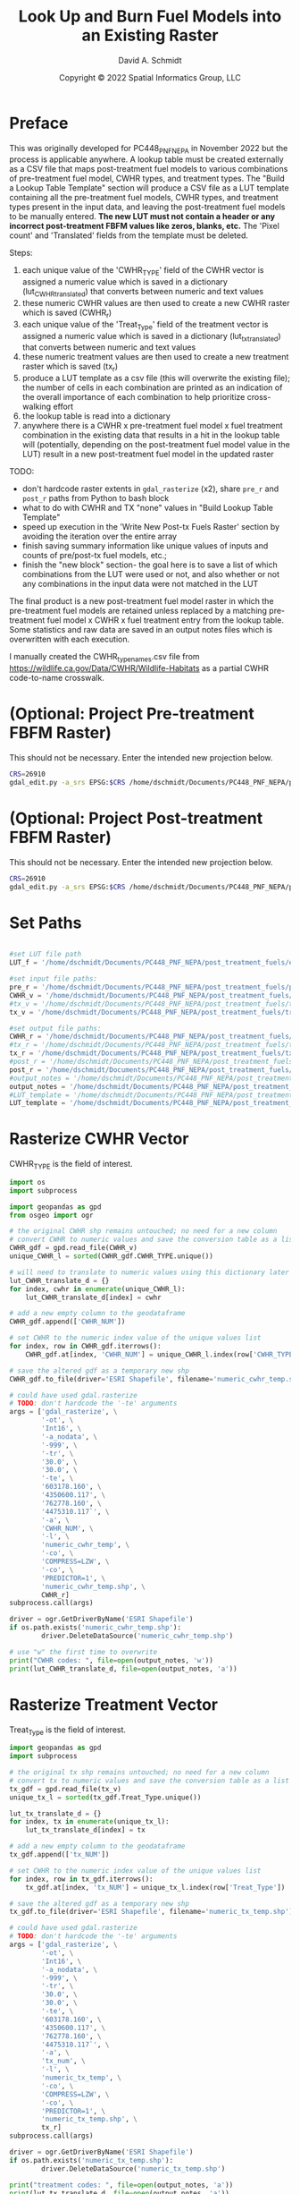 #+TITLE: Look Up and Burn Fuel Models into an Existing Raster
#+AUTHOR: David A. Schmidt
#+DATE: Copyright © 2022 Spatial Informatics Group, LLC
#+TAGS: deprecated

* Preface
This was originally developed for PC448_PNF_NEPA in November 2022 but the process is applicable anywhere. A lookup table must be created externally as a CSV file that maps post-treatment fuel models to various combinations of pre-treatment fuel model, CWHR types, and treatment types. The "Build a Lookup Table Template" section will produce a CSV file as a LUT template containing all the pre-treatment fuel models, CWHR types, and treatment types present in the input data, and leaving the post-treatment fuel models to be manually entered. *The new LUT must not contain a header or any incorrect post-treatment FBFM values like zeros, blanks, etc.* The 'Pixel count' and 'Translated' fields from the template must be deleted.

Steps:
1) each unique value of the 'CWHR_TYPE' field of the CWHR vector is assigned a numeric value which is saved in a dictionary (lut_CWHR_translate_d) that converts between numeric and text values
2) these numeric CWHR values are then used to create a new CWHR raster which is saved (CWHR_r)
3) each unique value of the 'Treat_Type' field of the treatment vector is assigned a numeric value which is saved in a dictionary (lut_tx_translate_d) that converts between numeric and text values
4) these numeric treatment values are then used to create a new treatment raster which is saved (tx_r)
5) produce a LUT template as a csv file (this will overwrite the existing file); the number of cells in each combination are printed as an indication of the overall importance of each combination to help prioritize cross-walking effort
6) the lookup table is read into a dictionary
7) anywhere there is a CWHR x pre-treatment fuel model x fuel treatment combination in the existing data that results in a hit in the lookup table will (potentially, depending on the post-treatment fuel model value in the LUT) result in a new post-treatment fuel model in the updated raster

TODO:
- don't hardcode raster extents in ~gdal_rasterize~ (x2), share ~pre_r~ and ~post_r~ paths from Python to bash block
- what to do with CWHR and TX "none" values in "Build Lookup Table Template"
- speed up execution in the 'Write New Post-tx Fuels Raster' section by avoiding the iteration over the entire array
- finish saving summary information like unique values of inputs and counts of pre/post-tx fuel models, etc.;
- finish the "new block" section- the goal here is to save a list of which combinations from the LUT were used or not, and also whether or not any combinations in the input data were not matched in the LUT

The final product is a new post-treatment fuel model raster in which the pre-treatment fuel models are retained unless replaced by a matching pre-treatment fuel model x CWHR x fuel treatment entry from the lookup table. Some statistics and raw data are saved in an output notes files which is overwritten with each execution.

I manually created the CWHR_type_names.csv file from https://wildlife.ca.gov/Data/CWHR/Wildlife-Habitats as a partial CWHR code-to-name crosswalk.

* (Optional: Project Pre-treatment FBFM Raster)
This should not be necessary. Enter the intended new projection below.
#+begin_src bash :results output
CRS=26910
gdal_edit.py -a_srs EPSG:$CRS /home/dschmidt/Documents/PC448_PNF_NEPA/post_treatment_fuels/pre-fbfm.tif
#+end_src

#+RESULTS:

* (Optional: Project Post-treatment FBFM Raster)
This should not be necessary. Enter the intended new projection below.
#+begin_src bash :results output
CRS=26910
gdal_edit.py -a_srs EPSG:$CRS /home/dschmidt/Documents/PC448_PNF_NEPA/post_treatment_fuels/post-fbfm.tif
#+end_src

#+RESULTS:

* Set Paths
#+begin_src python :results silent :session shared

#set LUT file path
LUT_f = '/home/dschmidt/Documents/PC448_PNF_NEPA/post_treatment_fuels/existing_combinations_JM_11222022_cleaned.csv'

#set input file paths:
pre_r = '/home/dschmidt/Documents/PC448_PNF_NEPA/post_treatment_fuels/pre-fbfm.tif'
CWHR_v = '/home/dschmidt/Documents/PC448_PNF_NEPA/post_treatment_fuels/CWHR/EVeg_UTM10N_NAD83.shp'
#tx_v = '/home/dschmidt/Documents/PC448_PNF_NEPA/post_treatment_fuels/treatments/Treatments_Plumas_Protect_Clip/Treatments_Plumas_Protect_Clip.shp'
tx_v = '/home/dschmidt/Documents/PC448_PNF_NEPA/post_treatment_fuels/treatments/Treatments_Plumas_Protect_20221212_revised/Treatments_Plumas_Protect_20221212_revised.shp'

#set output file paths:
CWHR_r = '/home/dschmidt/Documents/PC448_PNF_NEPA/post_treatment_fuels/cwhr.tif'
#tx_r = '/home/dschmidt/Documents/PC448_PNF_NEPA/post_treatment_fuels/tx.tif'
tx_r = '/home/dschmidt/Documents/PC448_PNF_NEPA/post_treatment_fuels/tx_20221212_revised.tif'
#post_r = '/home/dschmidt/Documents/PC448_PNF_NEPA/post_treatment_fuels/post-fbfm.tif'
post_r = '/home/dschmidt/Documents/PC448_PNF_NEPA/post_treatment_fuels/post-fbfm_20221212_revised_v2.tif'
#output_notes = '/home/dschmidt/Documents/PC448_PNF_NEPA/post_treatment_fuels/output_notes.txt'
output_notes = '/home/dschmidt/Documents/PC448_PNF_NEPA/post_treatment_fuels/output_notes_20221212_revised_v2.txt'
#LUT_template = '/home/dschmidt/Documents/PC448_PNF_NEPA/post_treatment_fuels/lut_template.csv'
LUT_template = '/home/dschmidt/Documents/PC448_PNF_NEPA/post_treatment_fuels/lut_template_20221212_revised_v2.csv'
#+end_src

* Rasterize CWHR Vector
CWHR_TYPE is the field of interest.

#+begin_src python :results output :session shared
import os
import subprocess

import geopandas as gpd
from osgeo import ogr

# the original CWHR shp remains untouched; no need for a new column
# convert CWHR to numeric values and save the conversion table as a list where the list index is the new numeric value
CWHR_gdf = gpd.read_file(CWHR_v)
unique_CWHR_l = sorted(CWHR_gdf.CWHR_TYPE.unique())

# will need to translate to numeric values using this dictionary later
lut_CWHR_translate_d = {}
for index, cwhr in enumerate(unique_CWHR_l):
    lut_CWHR_translate_d[index] = cwhr

# add a new empty column to the geodataframe
CWHR_gdf.append(['CWHR_NUM'])

# set CWHR to the numeric index value of the unique values list
for index, row in CWHR_gdf.iterrows():
    CWHR_gdf.at[index, 'CWHR_NUM'] = unique_CWHR_l.index(row['CWHR_TYPE'])

# save the altered gdf as a temporary new shp
CWHR_gdf.to_file(driver='ESRI Shapefile', filename='numeric_cwhr_temp.shp')

# could have used gdal.rasterize
# TODO: don't hardcode the '-te' arguments
args = ['gdal_rasterize', \
        '-ot', \
        'Int16', \
        '-a_nodata', \
        '-999', \
        '-tr', \
        '30.0', \
        '30.0', \
        '-te', \
        '603178.160', \
        '4350600.117', \
        '762778.160', \
        '4475310.117`', \
        '-a', \
        'CWHR_NUM', \
        '-l', \
        'numeric_cwhr_temp', \
        '-co', \
        'COMPRESS=LZW', \
        '-co', \
        'PREDICTOR=1', \
        'numeric_cwhr_temp.shp', \
        CWHR_r]
subprocess.call(args)

driver = ogr.GetDriverByName('ESRI Shapefile')
if os.path.exists('numeric_cwhr_temp.shp'):
        driver.DeleteDataSource('numeric_cwhr_temp.shp')

# use "w" the first time to overwrite
print("CWHR codes: ", file=open(output_notes, 'w'))
print(lut_CWHR_translate_d, file=open(output_notes, 'a'))
#+end_src

#+RESULTS:
: /usr/local/lib/python3.10/dist-packages/geopandas/_compat.py:123: UserWarning: The Shapely GEOS version (3.10.2-CAPI-1.16.0) is incompatible with the GEOS version PyGEOS was compiled with (3.10.3-CAPI-1.16.1). Conversions between both will be slow.
:   warnings.warn(
: /tmp/babel-VCbQR0/python-LWAXuN:18: FutureWarning: The frame.append method is deprecated and will be removed from pandas in a future version. Use pandas.concat instead.
:   CWHR_gdf.append(['CWHR_NUM'])
: /usr/local/lib/python3.10/dist-packages/geopandas/array.py:1406: UserWarning: CRS not set for some of the concatenation inputs. Setting output's CRS as NAD83 / UTM zone 10N (the single non-null crs provided).
:   warnings.warn(
: 0...10...20...30...40...50...60...70...80...90...100 - done.

* Rasterize Treatment Vector
Treat_Type is the field of interest.

#+begin_src python :results output :session shared
import geopandas as gpd
import subprocess

# the original tx shp remains untouched; no need for a new column
# convert tx to numeric values and save the conversion table as a list where the list index is the new numeric value
tx_gdf = gpd.read_file(tx_v)
unique_tx_l = sorted(tx_gdf.Treat_Type.unique())

lut_tx_translate_d = {}
for index, tx in enumerate(unique_tx_l):
    lut_tx_translate_d[index] = tx

# add a new empty column to the geodataframe
tx_gdf.append(['tx_NUM'])

# set CWHR to the numeric index value of the unique values list
for index, row in tx_gdf.iterrows():
    tx_gdf.at[index, 'tx_NUM'] = unique_tx_l.index(row['Treat_Type'])

# save the altered gdf as a temporary new shp
tx_gdf.to_file(driver='ESRI Shapefile', filename='numeric_tx_temp.shp')

# could have used gdal.rasterize
# TODO: don't hardcode the '-te' arguments
args = ['gdal_rasterize', \
        '-ot', \
        'Int16', \
        '-a_nodata', \
        '-999', \
        '-tr', \
        '30.0', \
        '30.0', \
        '-te', \
        '603178.160', \
        '4350600.117', \
        '762778.160', \
        '4475310.117`', \
        '-a', \
        'tx_num', \
        '-l', \
        'numeric_tx_temp', \
        '-co', \
        'COMPRESS=LZW', \
        '-co', \
        'PREDICTOR=1', \
        'numeric_tx_temp.shp', \
        tx_r]
subprocess.call(args)

driver = ogr.GetDriverByName('ESRI Shapefile')
if os.path.exists('numeric_tx_temp.shp'):
        driver.DeleteDataSource('numeric_tx_temp.shp')

print("treatment codes: ", file=open(output_notes, 'a'))
print(lut_tx_translate_d, file=open(output_notes, 'a'))
#+end_src

#+RESULTS:
: /tmp/babel-VCbQR0/python-NzhOzz:14: FutureWarning: The frame.append method is deprecated and will be removed from pandas in a future version. Use pandas.concat instead.
:   tx_gdf.append(['tx_NUM'])
: /usr/local/lib/python3.10/dist-packages/geopandas/array.py:1406: UserWarning: CRS not set for some of the concatenation inputs. Setting output's CRS as NAD83 / UTM zone 10N (the single non-null crs provided).
:   warnings.warn(
: 0...10...20...30...40...50...60...70...80...90...100 - done.

* Build a Lookup Table Template
This will list and save all the unique pre-treatment fuel models x CWHR x fuel treatment combinations present in the AOI.

#+begin_src python :results output :session shared
import csv
from osgeo import gdal
import numpy as np
import rasterio

# load the existing data rasters into arrays
pre_ds = gdal.Open(pre_r)
cwhr_ds = gdal.Open(CWHR_r)
tx_ds = gdal.Open(tx_r)
pre_band = pre_ds.GetRasterBand(1)
cwhr_band = cwhr_ds.GetRasterBand(1)
tx_band = tx_ds.GetRasterBand(1)
pre_a = pre_band.ReadAsArray()
cwhr_a = cwhr_band.ReadAsArray()
tx_a = tx_band.ReadAsArray()

# need to convert CWHR and treatment raster values back to strings for LUT template
# convert cwhr_a and tx_a to text values using the saved dictionaries
cwhr_text_a = np.vectorize(lut_CWHR_translate_d.get)(cwhr_a)
tx_text_a = np.vectorize(lut_tx_translate_d.get)(tx_a)

# combine these into a new text array
# two-step combination to get all three variables
combined_text_a = np.char.add(pre_a.astype(str), cwhr_text_a.astype(str))
combined_text_a = np.char.add(combined_text_a.astype(str), tx_text_a.astype(str))
print("total number of unique text combinations: ", np.size(np.unique(combined_text_a)), file=open(output_notes, 'a'))
print("list of unique text combinations with counts: ", np.asarray(np.unique(combined_text_a, return_counts=True)).T, file=open(output_notes, 'a'))

unique_text_combinations, counts = np.unique(combined_text_a, return_counts=True)
print("sum of counts (should match total number of AOI raster pixels): ", counts.sum(), file=open(output_notes, 'a'))

with open(LUT_template, 'w') as out:
    writer = csv.writer(out)
    writer.writerow(['Unique combination', 'Pre-tx FBFM', 'CWHR', 'TX', 'Pixel count'])

    for unique_text_combination, count in zip(unique_text_combinations, counts):
        # if first digit < 9, get first 3 digits as FM, remainder is CWHR and tx
        if (int(unique_text_combination[:1]) < 9):
            FM = unique_text_combination[0:3]
            CWHR = unique_text_combination[3:6]
            TX = unique_text_combination[6:]
        # first 2 digits is FM, remainder is CWHR and tx
        else:
            FM = unique_text_combination[0:2]
            CWHR = unique_text_combination[2:5]
            TX = unique_text_combination[5:]
        writer.writerow([unique_text_combination, FM, CWHR, TX, count])
#+end_src

#+RESULTS:

* new block- result matches in LUT
        #print(combination  )
        code = FM + CWHR + TX

        if (not code in lut_d):
            print(unique_numeric_combination + "(" + FM + "," + CWHR + "," + TX + ") not in LUT; ignoring", file=open(output_notes, 'a'))
            writer.writerow([unique_numeric_combination, FM, CWHR, TX, count, 0])
        else:
            print("translating " + unique_numeric_combination + "(" + FM + "," + CWHR + "," + TX + ") from fuel model " + str(FM) + " to " + str(lut_d[code]), file=open(output_notes, 'a'))
            writer.writerow([unique_numeric_combination, FM, CWHR, TX, count, 1])

        #writer.writerow([unique_numeric_combination, FM, CWHR, TX, count, TRANSLATED])
#+end_src

* Process the Lookup Table
LUT must be of the form PRE-TX_FM,CWHR,TX,POST-TX_FM. Create a dictionary with pairs like this: "103MHCtxt1":"101".

#+begin_src python :results output :session shared
import csv

lut_d = {}
with open(LUT_f, mode='r') as lut:
    for line in csv.reader(lut):
        lut_d[''.join([line[0],line[1],line[2]])] = line[3]

print(lut_d, file=open(output_notes, 'a'))
print(lut_d)

#+end_src

#+RESULTS:
: {'91AGSManual Treatments': '91', '91BARManual Treatments': '91', '91CPCManual Treatments': '91', '91CRPManual Treatments': '91', '91EPNManual Treatments': '91', '91LACManual Treatments': '91', '91MCPManual Treatments': '91', '91MHCManual Treatments': '91', '91MHWManual Treatments': '91', '91MRIManual Treatments': '91', '91PGSManual Treatments': '91', '91PPNManual Treatments': '91', '91RFRManual Treatments': '91', '91SGBManual Treatments': '91', '91SMCManual Treatments': '91', '91URBManual Treatments': '91', '91WFRManual Treatments': '91', '93AGSManual Treatments': '93', '93CRPManual Treatments': '93', '98AGSManual Treatments': '98', '98BARManual Treatments': '98', '98CRPManual Treatments': '98', '98EPNManual Treatments': '98', '98LACManual Treatments': '98', '98MCHManual Treatments': '98', '98MCPManual Treatments': '98', '98MHCManual Treatments': '98', '98MHWManual Treatments': '98', '98MRIManual Treatments': '98', '98PGSManual Treatments': '98', '98PPNManual Treatments': '98', '98RIVManual Treatments': '98', '98SMCManual Treatments': '98', '98URBManual Treatments': '98', '99AGSManual Treatments': '99', '99BARManual Treatments': '99', '99LACManual Treatments': '99', '99MRIManual Treatments': '99', '99PGSManual Treatments': '99', '99SMCManual Treatments': '99', '99WFRManual Treatments': '99', '101AGSManual Treatments': '101', '101BARManual Treatments': '101', '101CRPManual Treatments': '101', '101LACManual Treatments': '101', '101MCPManual Treatments': '101', '101MHWManual Treatments': '101', '101PGSManual Treatments': '101', '101PPNManual Treatments': '101', '101RFRManual Treatments': '101', '101SGBManual Treatments': '101', '101SMCManual Treatments': '101', '101WFRManual Treatments': '101', '102AGSManual Treatments': '102', '102BARManual Treatments': '102', '102CRPManual Treatments': '102', '102EPNManual Treatments': '102', '102LACManual Treatments': '102', '102LSGManual Treatments': '102', '102MCHManual Treatments': '102', '102MCPManual Treatments': '102', '102MHCManual Treatments': '102', '102MHWManual Treatments': '102', '102MRIManual Treatments': '102', '102PGSManual Treatments': '102', '102PPNManual Treatments': '102', '102RFRManual Treatments': '102', '102SGBManual Treatments': '102', '102SMCManual Treatments': '102', '102URBManual Treatments': '102', '102WFRManual Treatments': '102', '102WTMManual Treatments': '102', '103AGSManual Treatments': '103', '103BARManual Treatments': '103', '103CRPManual Treatments': '103', '103JPNManual Treatments': '103', '103LACManual Treatments': '103', '103MCHManual Treatments': '103', '103MCPManual Treatments': '103', '103MHCManual Treatments': '103', '103MHWManual Treatments': '103', '103MRIManual Treatments': '103', '103PGSManual Treatments': '103', '103PPNManual Treatments': '103', '103SMCManual Treatments': '103', '121AGSManual Treatments': '121', '121BARManual Treatments': '121', '121CRPManual Treatments': '121', '121EPNManual Treatments': '121', '121JPNManual Treatments': '121', '121LACManual Treatments': '121', '121LSGManual Treatments': '121', '121MCHManual Treatments': '121', '121MCPManual Treatments': '121', '121MHCManual Treatments': '121', '121MRIManual Treatments': '121', '121PGSManual Treatments': '121', '121PPNManual Treatments': '121', '121RFRManual Treatments': '121', '121SGBManual Treatments': '121', '121SMCManual Treatments': '121', '121URBManual Treatments': '121', '121WFRManual Treatments': '121', '122AGSManual Treatments': '121', '122BARManual Treatments': '121', '122CRPManual Treatments': '121', '122EPNManual Treatments': '121', '122JPNManual Treatments': '121', '122LACManual Treatments': '121', '122MCHManual Treatments': '121', '122MCPManual Treatments': '121', '122MHCManual Treatments': '121', '122MHWManual Treatments': '121', '122MRIManual Treatments': '121', '122PGSManual Treatments': '121', '122PPNManual Treatments': '121', '122RFRManual Treatments': '121', '122RIVManual Treatments': '121', '122SGBManual Treatments': '121', '122SMCManual Treatments': '121', '122URBManual Treatments': '121', '122WFRManual Treatments': '121', '122WTMManual Treatments': '121', '123AGSManual Treatments': '121', '141AGSManual Treatments': '141', '141BARManual Treatments': '141', '141CRPManual Treatments': '141', '141LACManual Treatments': '141', '141MCHManual Treatments': '141', '141MCPManual Treatments': '141', '141MHCManual Treatments': '141', '141MHWManual Treatments': '141', '141MRIManual Treatments': '141', '141PGSManual Treatments': '141', '141PPNManual Treatments': '141', '141RFRManual Treatments': '141', '141SMCManual Treatments': '141', '141WFRManual Treatments': '141', '142AGSManual Treatments': '141', '142BARManual Treatments': '141', '142CRPManual Treatments': '141', '142EPNManual Treatments': '141', '142LACManual Treatments': '141', '142MCHManual Treatments': '141', '142MCPManual Treatments': '141', '142MHCManual Treatments': '141', '142MHWManual Treatments': '141', '142MRIManual Treatments': '141', '142PGSManual Treatments': '141', '142PPNManual Treatments': '141', '142RFRManual Treatments': '141', '142SMCManual Treatments': '141', '142URBManual Treatments': '141', '142WFRManual Treatments': '141', '142WTMManual Treatments': '141', '143AGSManual Treatments': '141', '143BARManual Treatments': '141', '144AGSManual Treatments': '141', '144BARManual Treatments': '141', '144CRPManual Treatments': '141', '144EPNManual Treatments': '141', '144JPNManual Treatments': '141', '144LACManual Treatments': '141', '144MCHManual Treatments': '141', '144MCPManual Treatments': '141', '144MHCManual Treatments': '141', '144MHWManual Treatments': '141', '144PGSManual Treatments': '141', '144PPNManual Treatments': '141', '144RFRManual Treatments': '141', '144SGBManual Treatments': '141', '144SMCManual Treatments': '141', '144URBManual Treatments': '141', '144WFRManual Treatments': '141', '144WTMManual Treatments': '141', '145AGSManual Treatments': '142', '145ASPManual Treatments': '142', '145BARManual Treatments': '142', '145EPNManual Treatments': '142', '145JPNManual Treatments': '142', '145LACManual Treatments': '142', '145MCHManual Treatments': '142', '145MCPManual Treatments': '142', '145MHCManual Treatments': '142', '145MHWManual Treatments': '142', '145MRIManual Treatments': '142', '145PGSManual Treatments': '142', '145PPNManual Treatments': '142', '145RIVManual Treatments': '142', '145SMCManual Treatments': '142', '145URBManual Treatments': '142', '145WFRManual Treatments': '142', '147AGSManual Treatments': '142', '147BARManual Treatments': '142', '161AGSManual Treatments': '161', '161BARManual Treatments': '161', '161CRPManual Treatments': '161', '161LACManual Treatments': '161', '161MCHManual Treatments': '161', '161MCPManual Treatments': '161', '161MHCManual Treatments': '161', '161MHWManual Treatments': '161', '161MRIManual Treatments': '161', '161PGSManual Treatments': '161', '161PPNManual Treatments': '161', '161RFRManual Treatments': '161', '161SMCManual Treatments': '161', '161WFRManual Treatments': '161', '162AGSManual Treatments': '161', '162BARManual Treatments': '161', '162JPNManual Treatments': '161', '162LACManual Treatments': '161', '162MCHManual Treatments': '161', '162MCPManual Treatments': '161', '162MHCManual Treatments': '161', '162MHWManual Treatments': '161', '162MRIManual Treatments': '161', '162PGSManual Treatments': '161', '162PPNManual Treatments': '161', '162SMCManual Treatments': '161', '162URBManual Treatments': '161', '162WFRManual Treatments': '161', '163AGSManual Treatments': '161', '163BARManual Treatments': '161', '163LACManual Treatments': '161', '165AGSManual Treatments': '162', '165ASPManual Treatments': '162', '165BARManual Treatments': '162', '165EPNManual Treatments': '162', '165JPNManual Treatments': '162', '165LACManual Treatments': '162', '165MCHManual Treatments': '162', '165MCPManual Treatments': '162', '165MHCManual Treatments': '162', '165MHWManual Treatments': '162', '165MRIManual Treatments': '162', '165PGSManual Treatments': '162', '165PPNManual Treatments': '162', '165RFRManual Treatments': '162', '165RIVManual Treatments': '162', '165SGBManual Treatments': '162', '165SMCManual Treatments': '162', '165URBManual Treatments': '162', '165WFRManual Treatments': '162', '165WTMManual Treatments': '162', '181AGSManual Treatments': '181', '181BARManual Treatments': '181', '181EPNManual Treatments': '181', '181JPNManual Treatments': '181', '181LACManual Treatments': '181', '181MCHManual Treatments': '181', '181MCPManual Treatments': '181', '181MHCManual Treatments': '181', '181MHWManual Treatments': '181', '181MRIManual Treatments': '181', '181PGSManual Treatments': '181', '181PPNManual Treatments': '181', '181RFRManual Treatments': '181', '181RIVManual Treatments': '181', '181SGBManual Treatments': '181', '181SMCManual Treatments': '181', '181URBManual Treatments': '181', '181WFRManual Treatments': '181', '182AGSManual Treatments': '181', '182BARManual Treatments': '181', '182CRPManual Treatments': '181', '182EPNManual Treatments': '181', '182LACManual Treatments': '181', '182MCHManual Treatments': '181', '182MCPManual Treatments': '181', '182MHCManual Treatments': '181', '182MHWManual Treatments': '181', '182MRIManual Treatments': '181', '182PGSManual Treatments': '181', '182PPNManual Treatments': '181', '182RFRManual Treatments': '181', '182SMCManual Treatments': '181', '182URBManual Treatments': '181', '182WFRManual Treatments': '181', '183AGSManual Treatments': '181', '183BARManual Treatments': '181', '183EPNManual Treatments': '181', '183JPNManual Treatments': '181', '183LACManual Treatments': '181', '183MCHManual Treatments': '181', '183MCPManual Treatments': '181', '183MHCManual Treatments': '181', '183MHWManual Treatments': '181', '183MRIManual Treatments': '181', '183PGSManual Treatments': '181', '183PPNManual Treatments': '181', '183RFRManual Treatments': '181', '183RIVManual Treatments': '181', '183SMCManual Treatments': '181', '183URBManual Treatments': '181', '183WFRManual Treatments': '181', '183WTMManual Treatments': '181', '184AGSManual Treatments': '181', '184BARManual Treatments': '181', '184LACManual Treatments': '181', '184MCHManual Treatments': '181', '184MCPManual Treatments': '181', '184MHCManual Treatments': '181', '184MHWManual Treatments': '181', '184MRIManual Treatments': '181', '184PGSManual Treatments': '181', '184PPNManual Treatments': '181', '184RFRManual Treatments': '181', '184SMCManual Treatments': '181', '184URBManual Treatments': '181', '184WFRManual Treatments': '181', '185AGSManual Treatments': '182', '185BARManual Treatments': '182', '185CRPManual Treatments': '182', '185MCPManual Treatments': '182', '185PPNManual Treatments': '182', '185SMCManual Treatments': '182', '185URBManual Treatments': '182', '185WFRManual Treatments': '182', '186AGSManual Treatments': '182', '186BARManual Treatments': '182', '186EPNManual Treatments': '182', '186LACManual Treatments': '182', '186MCHManual Treatments': '182', '186MCPManual Treatments': '182', '186MHCManual Treatments': '182', '186MHWManual Treatments': '182', '186PGSManual Treatments': '182', '186PPNManual Treatments': '182', '186SMCManual Treatments': '182', '186URBManual Treatments': '182', '186WFRManual Treatments': '182', '187AGSManual Treatments': '182', '187BARManual Treatments': '182', '187LACManual Treatments': '182', '187MCPManual Treatments': '182', '187MHCManual Treatments': '182', '187MHWManual Treatments': '182', '187PGSManual Treatments': '182', '187PPNManual Treatments': '182', '187RFRManual Treatments': '182', '187SMCManual Treatments': '182', '187WFRManual Treatments': '182', '188AGSManual Treatments': '182', '188BARManual Treatments': '182', '188LACManual Treatments': '182', '188MCHManual Treatments': '182', '188MCPManual Treatments': '182', '188MHCManual Treatments': '182', '188MHWManual Treatments': '182', '188MRIManual Treatments': '182', '188PGSManual Treatments': '182', '188PPNManual Treatments': '182', '188RFRManual Treatments': '182', '188SMCManual Treatments': '182', '188URBManual Treatments': '182', '188WFRManual Treatments': '182', '189AGSManual Treatments': '182', '189BARManual Treatments': '182', '189MHCManual Treatments': '182', '189PPNManual Treatments': '182', '189SMCManual Treatments': '182', '189URBManual Treatments': '182', '189WFRManual Treatments': '182', '202AGSManual Treatments': '182', '91WTMManual Treatments': '91', '98WTMManual Treatments': '98', '189MHWManual Treatments': '182', '188LPNManual Treatments': '182', '188EPNManual Treatments': '182', '187MRIManual Treatments': '182', '187SCNManual Treatments': '182', '187LPNManual Treatments': '182', '187WTMManual Treatments': '182', '185EPNManual Treatments': '182', '184SCNManual Treatments': '182', '184EPNManual Treatments': '182', '184WTMManual Treatments': '182', '183LPNManual Treatments': '182', '165LPNManual Treatments': '162', '162EPNManual Treatments': '161', '162LPNManual Treatments': '161', '161SCNManual Treatments': '161', '161WTMManual Treatments': '161', '141LPNManual Treatments': '141', '122SCNManual Treatments': '121', '101WTMManual Treatments': '101', '101EPNManual Treatments': '101', '99RFRManual Treatments': '99', '98WFRManual Treatments': '98', '98LPNManual Treatments': '98', '101AGSMastication': '101', '91AGSMastication': '91', '91ASPMastication': '91', '91MCHMastication': '91', '91MCPMastication': '91', '91MHCMastication': '91', '91MHWMastication': '91', '91MRIMastication': '91', '91PGSMastication': '91', '91PPNMastication': '91', '91SGBMastication': '91', '91SMCMastication': '91', '91WTMMastication': '91', '98AGSMastication': '98', '98BARMastication': '98', '98LACMastication': '98', '98MCHMastication': '98', '98MHWMastication': '98', '98SGBMastication': '98', '98SMCMastication': '98', '98WTMMastication': '98', '99AGSMastication': '99', '99ASPMastication': '99', '99MCPMastication': '99', '99MHWMastication': '99', '99MRIMastication': '99', '99PGSMastication': '99', '99SGBMastication': '99', '101MCHMastication': '101', '101MCPMastication': '101', '101MHWMastication': '101', '101MRIMastication': '101', '101PGSMastication': '101', '101WTMMastication': '101', '102AGSMastication': '102', '102ASPMastication': '102', '102BARMastication': '102', '102LACMastication': '102', '102MCHMastication': '102', '102MCPMastication': '102', '102MHCMastication': '102', '102MHWMastication': '102', '102MRIMastication': '102', '102PGSMastication': '102', '102PPNMastication': '102', '102SGBMastication': '102', '102SMCMastication': '102', '102WFRMastication': '102', '102WTMMastication': '102', '103AGSMastication': '103', '103ASPMastication': '103', '103BARMastication': '103', '103MCHMastication': '103', '103MCPMastication': '103', '103MHWMastication': '103', '103MRIMastication': '103', '103PGSMastication': '103', '103SGBMastication': '103', '121AGSMastication': '121', '121BARMastication': '121', '121LACMastication': '121', '121MCHMastication': '121', '121MCPMastication': '121', '121MHWMastication': '121', '121MRIMastication': '121', '121PGSMastication': '121', '121SGBMastication': '121', '121SMCMastication': '121', '121WTMMastication': '121', '122AGSMastication': '121', '122ASPMastication': '121', '122BARMastication': '121', '122LACMastication': '121', '122MCHMastication': '121', '122MCPMastication': '121', '122MHCMastication': '121', '122MHWMastication': '121', '122MRIMastication': '121', '122PGSMastication': '121', '122PPNMastication': '121', '122RFRMastication': '121', '122SGBMastication': '121', '122SMCMastication': '121', '122WFRMastication': '121', '122WTMMastication': '121', '141AGSMastication': '141', '141MCHMastication': '141', '141MCPMastication': '141', '141MHWMastication': '141', '141MRIMastication': '141', '142AGSMastication': '141', '142ASPMastication': '141', '142MCHMastication': '141', '142MCPMastication': '141', '142MHCMastication': '141', '142MHWMastication': '141', '142MRIMastication': '141', '142PGSMastication': '141', '142PPNMastication': '141', '142SGBMastication': '141', '142SMCMastication': '141', '142WFRMastication': '141', '142WTMMastication': '141', '144AGSMastication': '141', '144BARMastication': '141', '144MCHMastication': '141', '144MCPMastication': '141', '144MHCMastication': '141', '144MHWMastication': '141', '144MRIMastication': '141', '144PGSMastication': '141', '144PPNMastication': '141', '144RFRMastication': '141', '144SGBMastication': '141', '144SMCMastication': '141', '144WFRMastication': '141', '144WTMMastication': '141', '145AGSMastication': '141', '145BARMastication': '141', '145MCHMastication': '141', '145MCPMastication': '141', '145MHCMastication': '141', '145MHWMastication': '141', '145MRIMastication': '141', '145PGSMastication': '141', '145PPNMastication': '141', '145SGBMastication': '141', '145SMCMastication': '141', '147MCPMastication': '141', '161AGSMastication': '161', '161MCPMastication': '161', '161MRIMastication': '161', '161SGBMastication': '161', '161SMCMastication': '161', '161WFRMastication': '161', '162AGSMastication': '161', '162MCHMastication': '161', '162MCPMastication': '161', '162MHCMastication': '161', '162MRIMastication': '161', '162PGSMastication': '161', '162PPNMastication': '161', '162SGBMastication': '161', '162SMCMastication': '161', '162WTMMastication': '161', '163BARMastication': '161', '163MHWMastication': '161', '163PPNMastication': '161', '165AGSMastication': '161', '165ASPMastication': '161', '165BARMastication': '161', '165LACMastication': '161', '165MCHMastication': '161', '165MCPMastication': '161', '165MHCMastication': '161', '165MHWMastication': '161', '165MRIMastication': '161', '165PGSMastication': '161', '165PPNMastication': '161', '165SGBMastication': '161', '165SMCMastication': '161', '165WFRMastication': '161', '165WTMMastication': '161', '181AGSMastication': '182', '181ASPMastication': '182', '181BARMastication': '182', '181LACMastication': '182', '181MCHMastication': '182', '181MCPMastication': '182', '181MHWMastication': '182', '181MRIMastication': '182', '181PGSMastication': '182', '181PPNMastication': '182', '181RFRMastication': '182', '181SGBMastication': '182', '181SMCMastication': '182', '181WFRMastication': '182', '182AGSMastication': '182', '182MCPMastication': '182', '182MHWMastication': '182', '182MRIMastication': '182', '182PGSMastication': '182', '182SGBMastication': '182', '182SMCMastication': '182', '182WFRMastication': '182', '182WTMMastication': '182', '183AGSMastication': '182', '183ASPMastication': '182', '183BARMastication': '182', '183MCHMastication': '182', '183MCPMastication': '182', '183MHCMastication': '182', '183MHWMastication': '182', '183MRIMastication': '182', '183PGSMastication': '182', '183PPNMastication': '182', '183SGBMastication': '182', '183SMCMastication': '182', '183WFRMastication': '182', '183WTMMastication': '182', '184AGSMastication': '182', '184MCHMastication': '182', '184MCPMastication': '182', '184MHCMastication': '182', '184MHWMastication': '182', '184MRIMastication': '182', '184PGSMastication': '182', '184PPNMastication': '182', '184RFRMastication': '182', '184SGBMastication': '182', '184SMCMastication': '182', '184WFRMastication': '182', '184WTMMastication': '182', '185AGSMastication': '182', '185MCHMastication': '182', '185MCPMastication': '182', '185PPNMastication': '182', '185SGBMastication': '182', '185SMCMastication': '182', '186AGSMastication': '182', '186MCHMastication': '182', '186MCPMastication': '182', '186MHCMastication': '182', '186MHWMastication': '182', '186PGSMastication': '182', '186PPNMastication': '182', '186SGBMastication': '182', '186SMCMastication': '182', '186WFRMastication': '182', '187AGSMastication': '182', '187MCHMastication': '182', '187MCPMastication': '182', '187MHCMastication': '182', '187MHWMastication': '182', '187MRIMastication': '182', '187PPNMastication': '182', '187SGBMastication': '182', '187SMCMastication': '182', '187WFRMastication': '182', '188AGSMastication': '182', '188MCHMastication': '182', '188MCPMastication': '182', '188MHCMastication': '182', '188MHWMastication': '182', '188MRIMastication': '182', '188PGSMastication': '182', '188PPNMastication': '182', '188SMCMastication': '182', '188WTMMastication': '182', '189MHCMastication': '182', '189MHWMastication': '182', '189PPNMastication': '182', '189SMCMastication': '182', '101AGSMechanical Treatments': '101', '91AGSMechanical Treatments': '91', '91BOPMechanical Treatments': '91', '91CPCMechanical Treatments': '91', '91EPNMechanical Treatments': '91', '91JPNMechanical Treatments': '91', '91LPNMechanical Treatments': '91', '91LSGMechanical Treatments': '91', '91MCHMechanical Treatments': '91', '91MCPMechanical Treatments': '91', '91MHCMechanical Treatments': '91', '91MHWMechanical Treatments': '91', '91MRIMechanical Treatments': '91', '91PPNMechanical Treatments': '91', '91RFRMechanical Treatments': '91', '91SGBMechanical Treatments': '91', '91SMCMechanical Treatments': '91', '91WFRMechanical Treatments': '91', '93AGSMechanical Treatments': '93', '93MRIMechanical Treatments': '93', '93SGBMechanical Treatments': '93', '98AGSMechanical Treatments': '98', '98BOPMechanical Treatments': '98', '98DFRMechanical Treatments': '98', '98EPNMechanical Treatments': '98', '98LPNMechanical Treatments': '98', '98LSGMechanical Treatments': '98', '98MCHMechanical Treatments': '98', '98MCPMechanical Treatments': '98', '98MHCMechanical Treatments': '98', '98MHWMechanical Treatments': '98', '98MRIMechanical Treatments': '98', '98PPNMechanical Treatments': '98', '98SGBMechanical Treatments': '98', '98SMCMechanical Treatments': '98', '98WFRMechanical Treatments': '98', '99AGSMechanical Treatments': '99', '99EPNMechanical Treatments': '99', '99MCHMechanical Treatments': '99', '99MCPMechanical Treatments': '99', '99MHCMechanical Treatments': '99', '99MHWMechanical Treatments': '99', '99PPNMechanical Treatments': '99', '99RFRMechanical Treatments': '99', '99SMCMechanical Treatments': '99', '99WFRMechanical Treatments': '99', '101BOPMechanical Treatments': '101', '101DFRMechanical Treatments': '101', '101EPNMechanical Treatments': '101', '101LSGMechanical Treatments': '101', '101MCHMechanical Treatments': '101', '101MCPMechanical Treatments': '101', '101MHCMechanical Treatments': '101', '101MHWMechanical Treatments': '101', '101MRIMechanical Treatments': '101', '101PGSMechanical Treatments': '101', '101PPNMechanical Treatments': '101', '101RFRMechanical Treatments': '101', '101SGBMechanical Treatments': '101', '101SMCMechanical Treatments': '101', '101WFRMechanical Treatments': '101', '101WTMMechanical Treatments': '101', '102AGSMechanical Treatments': '102', '102BOPMechanical Treatments': '102', '102DFRMechanical Treatments': '102', '102EPNMechanical Treatments': '102', '102JPNMechanical Treatments': '102', '102LPNMechanical Treatments': '102', '102LSGMechanical Treatments': '102', '102MCHMechanical Treatments': '102', '102MCPMechanical Treatments': '102', '102MHCMechanical Treatments': '102', '102MHWMechanical Treatments': '102', '102MRIMechanical Treatments': '102', '102PGSMechanical Treatments': '102', '102PPNMechanical Treatments': '102', '102RFRMechanical Treatments': '102', '102SGBMechanical Treatments': '102', '102SMCMechanical Treatments': '102', '102WFRMechanical Treatments': '102', '102WTMMechanical Treatments': '102', '103AGSMechanical Treatments': '103', '103BOPMechanical Treatments': '103', '103DFRMechanical Treatments': '103', '103EPNMechanical Treatments': '103', '103JPNMechanical Treatments': '103', '103MCHMechanical Treatments': '103', '103MCPMechanical Treatments': '103', '103MHCMechanical Treatments': '103', '103MHWMechanical Treatments': '103', '103PGSMechanical Treatments': '103', '103PPNMechanical Treatments': '103', '103SGBMechanical Treatments': '103', '103SMCMechanical Treatments': '103', '103WFRMechanical Treatments': '103', '121AGSMechanical Treatments': '121', '121BOPMechanical Treatments': '121', '121DFRMechanical Treatments': '121', '121EPNMechanical Treatments': '121', '121JPNMechanical Treatments': '121', '121LPNMechanical Treatments': '121', '121LSGMechanical Treatments': '121', '121MCHMechanical Treatments': '121', '121MCPMechanical Treatments': '121', '121MHCMechanical Treatments': '121', '121MHWMechanical Treatments': '121', '121MRIMechanical Treatments': '121', '121PGSMechanical Treatments': '121', '121PPNMechanical Treatments': '121', '121RFRMechanical Treatments': '121', '121SGBMechanical Treatments': '121', '121SMCMechanical Treatments': '121', '121WFRMechanical Treatments': '121', '121WTMMechanical Treatments': '121', '122AGSMechanical Treatments': '121', '122BOPMechanical Treatments': '121', '122EPNMechanical Treatments': '121', '122JPNMechanical Treatments': '121', '122LPNMechanical Treatments': '121', '122LSGMechanical Treatments': '121', '122MCHMechanical Treatments': '121', '122MCPMechanical Treatments': '121', '122MHCMechanical Treatments': '121', '122MHWMechanical Treatments': '121', '122MRIMechanical Treatments': '121', '122PGSMechanical Treatments': '121', '122PPNMechanical Treatments': '121', '122RFRMechanical Treatments': '121', '122SGBMechanical Treatments': '121', '122SMCMechanical Treatments': '121', '122WFRMechanical Treatments': '121', '122WTMMechanical Treatments': '121', '141AGSMechanical Treatments': '141', '141BOPMechanical Treatments': '141', '141EPNMechanical Treatments': '141', '141JPNMechanical Treatments': '141', '141LPNMechanical Treatments': '141', '141MCHMechanical Treatments': '141', '141MCPMechanical Treatments': '141', '141MHCMechanical Treatments': '141', '141MHWMechanical Treatments': '141', '141PGSMechanical Treatments': '141', '141PPNMechanical Treatments': '141', '141RFRMechanical Treatments': '141', '141SGBMechanical Treatments': '141', '141SMCMechanical Treatments': '141', '141WFRMechanical Treatments': '141', '142AGSMechanical Treatments': '141', '142ASPMechanical Treatments': '141', '142BOPMechanical Treatments': '141', '142DFRMechanical Treatments': '141', '142EPNMechanical Treatments': '141', '142JPNMechanical Treatments': '141', '142LPNMechanical Treatments': '141', '142MCHMechanical Treatments': '141', '142MCPMechanical Treatments': '141', '142MHCMechanical Treatments': '141', '142MHWMechanical Treatments': '141', '142MRIMechanical Treatments': '141', '142PGSMechanical Treatments': '141', '142PPNMechanical Treatments': '141', '142RFRMechanical Treatments': '141', '142SGBMechanical Treatments': '141', '142SMCMechanical Treatments': '141', '142WFRMechanical Treatments': '141', '143MCPMechanical Treatments': '141', '143WFRMechanical Treatments': '141', '144AGSMechanical Treatments': '142', '144BOPMechanical Treatments': '142', '144CPCMechanical Treatments': '142', '144DFRMechanical Treatments': '142', '144EPNMechanical Treatments': '142', '144JPNMechanical Treatments': '142', '144LPNMechanical Treatments': '142', '144LSGMechanical Treatments': '142', '144MCHMechanical Treatments': '142', '144MCPMechanical Treatments': '142', '144MHCMechanical Treatments': '142', '144MHWMechanical Treatments': '142', '144MRIMechanical Treatments': '142', '144PGSMechanical Treatments': '142', '144PPNMechanical Treatments': '142', '144RFRMechanical Treatments': '142', '144SGBMechanical Treatments': '142', '144SMCMechanical Treatments': '142', '144WFRMechanical Treatments': '142', '144WTMMechanical Treatments': '142', '145AGSMechanical Treatments': '142', '145BOPMechanical Treatments': '142', '145EPNMechanical Treatments': '142', '145JPNMechanical Treatments': '142', '145MCHMechanical Treatments': '142', '145MCPMechanical Treatments': '142', '145MHCMechanical Treatments': '142', '145MHWMechanical Treatments': '142', '145MRIMechanical Treatments': '142', '145PGSMechanical Treatments': '142', '145PPNMechanical Treatments': '142', '145SGBMechanical Treatments': '142', '145SMCMechanical Treatments': '142', '145WFRMechanical Treatments': '142', '145WTMMechanical Treatments': '142', '147EPNMechanical Treatments': '142', '147SGBMechanical Treatments': '142', '147WFRMechanical Treatments': '142', '161AGSMechanical Treatments': '161', '161ASPMechanical Treatments': '161', '161EPNMechanical Treatments': '161', '161JPNMechanical Treatments': '161', '161LSGMechanical Treatments': '161', '161MCHMechanical Treatments': '161', '161MCPMechanical Treatments': '161', '161MHCMechanical Treatments': '161', '161MHWMechanical Treatments': '161', '161MRIMechanical Treatments': '161', '161PGSMechanical Treatments': '161', '161PPNMechanical Treatments': '161', '161RFRMechanical Treatments': '161', '161SGBMechanical Treatments': '161', '161SMCMechanical Treatments': '161', '161WFRMechanical Treatments': '161', '162AGSMechanical Treatments': '161', '162BOPMechanical Treatments': '161', '162CPCMechanical Treatments': '161', '162DFRMechanical Treatments': '161', '162EPNMechanical Treatments': '161', '162JPNMechanical Treatments': '161', '162LPNMechanical Treatments': '161', '162MCHMechanical Treatments': '161', '162MCPMechanical Treatments': '161', '162MHCMechanical Treatments': '161', '162MHWMechanical Treatments': '161', '162MRIMechanical Treatments': '161', '162PGSMechanical Treatments': '161', '162PPNMechanical Treatments': '161', '162RFRMechanical Treatments': '161', '162SGBMechanical Treatments': '161', '162SMCMechanical Treatments': '161', '162WFRMechanical Treatments': '161', '163BOPMechanical Treatments': '161', '163MCHMechanical Treatments': '161', '163MHCMechanical Treatments': '161', '163MHWMechanical Treatments': '161', '163PPNMechanical Treatments': '161', '165AGSMechanical Treatments': '162', '165ASPMechanical Treatments': '162', '165BOPMechanical Treatments': '162', '165EPNMechanical Treatments': '162', '165JPNMechanical Treatments': '162', '165LPNMechanical Treatments': '162', '165MCHMechanical Treatments': '162', '165MCPMechanical Treatments': '162', '165MHCMechanical Treatments': '162', '165MHWMechanical Treatments': '162', '165MRIMechanical Treatments': '162', '165PGSMechanical Treatments': '162', '165PPNMechanical Treatments': '162', '165RFRMechanical Treatments': '162', '165SGBMechanical Treatments': '162', '165SMCMechanical Treatments': '162', '165WFRMechanical Treatments': '162', '165WTMMechanical Treatments': '162', '181AGSMechanical Treatments': '181', '181ASPMechanical Treatments': '181', '181BOPMechanical Treatments': '181', '181CPCMechanical Treatments': '181', '181DFRMechanical Treatments': '181', '181EPNMechanical Treatments': '181', '181JPNMechanical Treatments': '181', '181LPNMechanical Treatments': '181', '181MCHMechanical Treatments': '181', '181MCPMechanical Treatments': '181', '181MHCMechanical Treatments': '181', '181MHWMechanical Treatments': '181', '181MRIMechanical Treatments': '181', '181PGSMechanical Treatments': '181', '181PPNMechanical Treatments': '181', '181RFRMechanical Treatments': '181', '181SGBMechanical Treatments': '181', '181SMCMechanical Treatments': '181', '181WFRMechanical Treatments': '181', '182AGSMechanical Treatments': '181', '182ASPMechanical Treatments': '181', '182BOPMechanical Treatments': '181', '182CPCMechanical Treatments': '181', '182DFRMechanical Treatments': '181', '182EPNMechanical Treatments': '181', '182JPNMechanical Treatments': '181', '182MCHMechanical Treatments': '181', '182MCPMechanical Treatments': '181', '182MHCMechanical Treatments': '181', '182MHWMechanical Treatments': '181', '182MRIMechanical Treatments': '181', '182PPNMechanical Treatments': '181', '182RFRMechanical Treatments': '181', '182SGBMechanical Treatments': '181', '182SMCMechanical Treatments': '181', '182WFRMechanical Treatments': '181', '183AGSMechanical Treatments': '181', '183ASPMechanical Treatments': '181', '183BOPMechanical Treatments': '181', '183DFRMechanical Treatments': '181', '183EPNMechanical Treatments': '181', '183JPNMechanical Treatments': '181', '183LPNMechanical Treatments': '181', '183MCHMechanical Treatments': '181', '183MCPMechanical Treatments': '181', '183MHCMechanical Treatments': '181', '183MHWMechanical Treatments': '181', '183MRIMechanical Treatments': '181', '183PGSMechanical Treatments': '181', '183PPNMechanical Treatments': '181', '183RFRMechanical Treatments': '181', '183SGBMechanical Treatments': '181', '183SMCMechanical Treatments': '181', '183WFRMechanical Treatments': '181', '183WTMMechanical Treatments': '181', '184AGSMechanical Treatments': '181', '184BOPMechanical Treatments': '181', '184DFRMechanical Treatments': '181', '184EPNMechanical Treatments': '181', '184JPNMechanical Treatments': '181', '184LPNMechanical Treatments': '181', '184MCHMechanical Treatments': '181', '184MCPMechanical Treatments': '181', '184MHCMechanical Treatments': '181', '184MHWMechanical Treatments': '181', '184MRIMechanical Treatments': '181', '184PGSMechanical Treatments': '181', '184PPNMechanical Treatments': '181', '184RFRMechanical Treatments': '181', '184SGBMechanical Treatments': '181', '184SMCMechanical Treatments': '181', '184WFRMechanical Treatments': '181', '184WTMMechanical Treatments': '181', '185AGSMechanical Treatments': '184', '185EPNMechanical Treatments': '184', '185MHCMechanical Treatments': '184', '185MRIMechanical Treatments': '184', '185PGSMechanical Treatments': '184', '185PPNMechanical Treatments': '184', '185SGBMechanical Treatments': '184', '185SMCMechanical Treatments': '184', '185WFRMechanical Treatments': '184', '186AGSMechanical Treatments': '184', '186BOPMechanical Treatments': '184', '186DFRMechanical Treatments': '184', '186EPNMechanical Treatments': '184', '186JPNMechanical Treatments': '184', '186MCHMechanical Treatments': '184', '186MCPMechanical Treatments': '184', '186MHCMechanical Treatments': '184', '186MHWMechanical Treatments': '184', '186PGSMechanical Treatments': '184', '186PPNMechanical Treatments': '184', '186RFRMechanical Treatments': '184', '186SGBMechanical Treatments': '184', '186SMCMechanical Treatments': '184', '186WFRMechanical Treatments': '184', '187AGSMechanical Treatments': '184', '187BOPMechanical Treatments': '184', '187EPNMechanical Treatments': '184', '187LPNMechanical Treatments': '184', '187MCPMechanical Treatments': '184', '187MHCMechanical Treatments': '184', '187MHWMechanical Treatments': '184', '187MRIMechanical Treatments': '184', '187PGSMechanical Treatments': '184', '187PPNMechanical Treatments': '184', '187RFRMechanical Treatments': '184', '187SMCMechanical Treatments': '184', '187WFRMechanical Treatments': '184', '188AGSMechanical Treatments': '184', '188BOPMechanical Treatments': '184', '188DFRMechanical Treatments': '184', '188EPNMechanical Treatments': '184', '188JPNMechanical Treatments': '184', '188LPNMechanical Treatments': '184', '188MCHMechanical Treatments': '184', '188MCPMechanical Treatments': '184', '188MHCMechanical Treatments': '184', '188MHWMechanical Treatments': '184', '188MRIMechanical Treatments': '184', '188PGSMechanical Treatments': '184', '188PPNMechanical Treatments': '184', '188RFRMechanical Treatments': '184', '188SMCMechanical Treatments': '184', '188WFRMechanical Treatments': '184', '189BOPMechanical Treatments': '181', '189EPNMechanical Treatments': '181', '189MCHMechanical Treatments': '181', '189MHCMechanical Treatments': '181', '189MHWMechanical Treatments': '181', '189PPNMechanical Treatments': '181', '189SMCMechanical Treatments': '181', '189WFRMechanical Treatments': '181', '202SMCMechanical Treatments': '181', '165JPNPrescribed Fire': '162', '91MHCPrescribed Fire': '91', '91SMCPrescribed Fire': '91', '98MCPPrescribed Fire': '98', '98MHCPrescribed Fire': '98', '98MRIPrescribed Fire': '98', '98SMCPrescribed Fire': '98', '99MCPPrescribed Fire': '99', '99PGSPrescribed Fire': '99', '99RFRPrescribed Fire': '99', '101MCPPrescribed Fire': '101', '101MHCPrescribed Fire': '101', '101MRIPrescribed Fire': '101', '101PGSPrescribed Fire': '101', '101RFRPrescribed Fire': '101', '101SMCPrescribed Fire': '101', '101WTMPrescribed Fire': '101', '102MCPPrescribed Fire': '101', '102MHCPrescribed Fire': '101', '102MRIPrescribed Fire': '101', '102SMCPrescribed Fire': '101', '102WFRPrescribed Fire': '101', '103MHCPrescribed Fire': '101', '103SMCPrescribed Fire': '101', '121MCPPrescribed Fire': '121', '121MHCPrescribed Fire': '121', '121MRIPrescribed Fire': '121', '121PGSPrescribed Fire': '121', '121RFRPrescribed Fire': '121', '121SMCPrescribed Fire': '121', '121WTMPrescribed Fire': '121', '122LPNPrescribed Fire': '121', '122MCPPrescribed Fire': '121', '122MRIPrescribed Fire': '121', '122PGSPrescribed Fire': '121', '122RFRPrescribed Fire': '121', '122SCNPrescribed Fire': '121', '122SMCPrescribed Fire': '121', '122WFRPrescribed Fire': '121', '122WTMPrescribed Fire': '121', '141MCPPrescribed Fire': '141', '141MHCPrescribed Fire': '141', '141RFRPrescribed Fire': '141', '141SMCPrescribed Fire': '141', '142MCPPrescribed Fire': '141', '142MHCPrescribed Fire': '141', '142MRIPrescribed Fire': '141', '142PPNPrescribed Fire': '141', '142SMCPrescribed Fire': '141', '142WFRPrescribed Fire': '141', '144LPNPrescribed Fire': '142', '144MCPPrescribed Fire': '142', '144MHCPrescribed Fire': '142', '144MRIPrescribed Fire': '142', '144PGSPrescribed Fire': '142', '144RFRPrescribed Fire': '142', '144SCNPrescribed Fire': '142', '144SMCPrescribed Fire': '142', '144WFRPrescribed Fire': '142', '144WTMPrescribed Fire': '142', '145MHCPrescribed Fire': '142', '145SMCPrescribed Fire': '142', '161MCPPrescribed Fire': '161', '161MHCPrescribed Fire': '161', '161MRIPrescribed Fire': '161', '161PGSPrescribed Fire': '161', '161PPNPrescribed Fire': '161', '161RFRPrescribed Fire': '161', '161SCNPrescribed Fire': '161', '161SMCPrescribed Fire': '161', '161WFRPrescribed Fire': '161', '161WTMPrescribed Fire': '161', '162MCPPrescribed Fire': '161', '162MHCPrescribed Fire': '161', '162PPNPrescribed Fire': '161', '162SMCPrescribed Fire': '161', '165LPNPrescribed Fire': '162', '165MCPPrescribed Fire': '162', '165MHCPrescribed Fire': '162', '165MHWPrescribed Fire': '162', '165MRIPrescribed Fire': '162', '165PGSPrescribed Fire': '162', '165PPNPrescribed Fire': '162', '165RFRPrescribed Fire': '162', '165SMCPrescribed Fire': '162', '165WFRPrescribed Fire': '162', '165WTMPrescribed Fire': '162', '181MCPPrescribed Fire': '181', '181MHCPrescribed Fire': '181', '181MRIPrescribed Fire': '181', '181PGSPrescribed Fire': '181', '181RFRPrescribed Fire': '181', '181SMCPrescribed Fire': '181', '181WFRPrescribed Fire': '181', '182LPNPrescribed Fire': '181', '182MCPPrescribed Fire': '181', '182MRIPrescribed Fire': '181', '182PGSPrescribed Fire': '181', '182RFRPrescribed Fire': '181', '182SMCPrescribed Fire': '181', '182WFRPrescribed Fire': '181', '182WTMPrescribed Fire': '181', '183LPNPrescribed Fire': '181', '183MCPPrescribed Fire': '181', '183MHCPrescribed Fire': '181', '183MRIPrescribed Fire': '181', '183PPNPrescribed Fire': '181', '183RFRPrescribed Fire': '181', '183SMCPrescribed Fire': '181', '183WFRPrescribed Fire': '181', '183WTMPrescribed Fire': '181', '184LPNPrescribed Fire': '181', '184MCPPrescribed Fire': '181', '184MHCPrescribed Fire': '181', '184MRIPrescribed Fire': '181', '184PGSPrescribed Fire': '181', '184RFRPrescribed Fire': '181', '184SCNPrescribed Fire': '181', '184SMCPrescribed Fire': '181', '184WFRPrescribed Fire': '181', '184WTMPrescribed Fire': '181', '186MCPPrescribed Fire': '184', '186SMCPrescribed Fire': '184', '187LPNPrescribed Fire': '184', '187MCPPrescribed Fire': '184', '187MRIPrescribed Fire': '184', '187PGSPrescribed Fire': '184', '187RFRPrescribed Fire': '184', '187SCNPrescribed Fire': '184', '187SMCPrescribed Fire': '184', '187WFRPrescribed Fire': '184', '187WTMPrescribed Fire': '184', '188LPNPrescribed Fire': '184', '188MCPPrescribed Fire': '184', '188MHCPrescribed Fire': '184', '188MRIPrescribed Fire': '184', '188PPNPrescribed Fire': '184', '188SMCPrescribed Fire': '184', '188WFRPrescribed Fire': '184', '189SMCPrescribed Fire': '181'}

* Write New Post-tx Fuels Raster
The 'Build a Lookup Table Template' section must be run before this to create combined_text_a.

This loops through the combinations in the LUT to create new combinations and update the post-treatment array. Ideally iterating through the entire FBFM array could be avoided to decrease the run time.
#+begin_src python :results output :session shared
import copy
import csv

import numpy as np
from osgeo import gdal
import pandas as pd # only needed if the NP -> PD -> NP idea is used
import rasterio

# don't want to modify the original; a deep copy probably isn't necessary since Python strings are immutable- not sure
combined_text_a_copy = copy.deepcopy(combined_text_a)

for mapped_comb in lut_d:
    print("from lut: ", mapped_comb)
    #create new-comb as post+(CWHR+TX)
    if (int(lut_d[mapped_comb]) > 99):
        new_comb = lut_d[mapped_comb] + mapped_comb[3:]
    else:
        new_comb = lut_d[mapped_comb] + mapped_comb[2:]
    print("from lut with new fbfm: ", new_comb)

    # update the array with the new fuel model where there is a match from the LUT
    combined_text_a_copy[combined_text_a_copy==mapped_comb] = new_comb

print("unique text combinations with counts: ", np.asarray(np.unique(combined_text_a_copy, return_counts=True)).T)
print("number of unique text combinations: ", np.size(np.unique(combined_text_a_copy)))

# extract the FM from the newly updated array
# this next section is probably why this block is so slow and I'm sure it could be improved
# TODO: the previous array update is probably fairly fast given that it's only iterating through the combinations in the LUT;
# the problem is that we need the complete text version of the array for the match but we ultimately only need the first 2 or 3 digits of that string
# which comprise the fuel model number; is there a way to get just those first 2 or 3 digits without iterating through the entire array?

# Untested idea:
# Numpy evidently doesn't have a method to pull substrings from array elements; converting to a Pandas dataframe and back is a workaround
# see https://stackoverflow.com/questions/39042214/how-can-i-slice-each-element-of-a-numpy-array-of-strings
#first_two_a = np.array(pd.Series(combined_text_a_copy).str[1:3].values)
#first_three_a = np.array(pd.Series(combined_text_a_copy).str[1:4].values)

# do need a deepcopy here: see https://numpy.org/doc/stable/reference/generated/numpy.copy.html and https://numpy.org/doc/stable/reference/generated/numpy.ndarray.setflags.html
post_fm_a = copy.deepcopy(combined_text_a_copy)

# iterate through the copied array and update each individual element (np arrays are read-only by default)
# see https://numpy.org/doc/stable/reference/arrays.nditer.html
with np.nditer(post_fm_a, op_flags=['readwrite']) as iterator:
    for element in iterator:
        if(int(element.tolist()[0:1]) < 9):
            element[...] = int(element.tolist()[0:3])
        else:
            element[...] = int(element.tolist()[0:2])

print("unique combinations of pre_fm_a with counts: ", np.asarray(np.unique(pre_a, return_counts=True)).T)
print("unique combinations of post_fm_a with counts: ", np.asarray(np.unique(post_fm_a, return_counts=True)).T)

#write post_fm_a to a raster file
pre_rast = rasterio.open(pre_r, 'r')
profile = pre_rast.profile
profile.update(nodata=0, compress='lwz')
with rasterio.open(post_r, 'w', **profile) as post_rast:
    post_rast.write(post_fm_a, 1)
#+end_src

#+RESULTS:
#+begin_example
from lut:  91AGSManual Treatments
from lut with new fbfm:  91AGSManual Treatments
from lut:  91BARManual Treatments
from lut with new fbfm:  91BARManual Treatments
from lut:  91CPCManual Treatments
from lut with new fbfm:  91CPCManual Treatments
from lut:  91CRPManual Treatments
from lut with new fbfm:  91CRPManual Treatments
from lut:  91EPNManual Treatments
from lut with new fbfm:  91EPNManual Treatments
from lut:  91LACManual Treatments
from lut with new fbfm:  91LACManual Treatments
from lut:  91MCPManual Treatments
from lut with new fbfm:  91MCPManual Treatments
from lut:  91MHCManual Treatments
from lut with new fbfm:  91MHCManual Treatments
from lut:  91MHWManual Treatments
from lut with new fbfm:  91MHWManual Treatments
from lut:  91MRIManual Treatments
from lut with new fbfm:  91MRIManual Treatments
from lut:  91PGSManual Treatments
from lut with new fbfm:  91PGSManual Treatments
from lut:  91PPNManual Treatments
from lut with new fbfm:  91PPNManual Treatments
from lut:  91RFRManual Treatments
from lut with new fbfm:  91RFRManual Treatments
from lut:  91SGBManual Treatments
from lut with new fbfm:  91SGBManual Treatments
from lut:  91SMCManual Treatments
from lut with new fbfm:  91SMCManual Treatments
from lut:  91URBManual Treatments
from lut with new fbfm:  91URBManual Treatments
from lut:  91WFRManual Treatments
from lut with new fbfm:  91WFRManual Treatments
from lut:  93AGSManual Treatments
from lut with new fbfm:  93AGSManual Treatments
from lut:  93CRPManual Treatments
from lut with new fbfm:  93CRPManual Treatments
from lut:  98AGSManual Treatments
from lut with new fbfm:  98AGSManual Treatments
from lut:  98BARManual Treatments
from lut with new fbfm:  98BARManual Treatments
from lut:  98CRPManual Treatments
from lut with new fbfm:  98CRPManual Treatments
from lut:  98EPNManual Treatments
from lut with new fbfm:  98EPNManual Treatments
from lut:  98LACManual Treatments
from lut with new fbfm:  98LACManual Treatments
from lut:  98MCHManual Treatments
from lut with new fbfm:  98MCHManual Treatments
from lut:  98MCPManual Treatments
from lut with new fbfm:  98MCPManual Treatments
from lut:  98MHCManual Treatments
from lut with new fbfm:  98MHCManual Treatments
from lut:  98MHWManual Treatments
from lut with new fbfm:  98MHWManual Treatments
from lut:  98MRIManual Treatments
from lut with new fbfm:  98MRIManual Treatments
from lut:  98PGSManual Treatments
from lut with new fbfm:  98PGSManual Treatments
from lut:  98PPNManual Treatments
from lut with new fbfm:  98PPNManual Treatments
from lut:  98RIVManual Treatments
from lut with new fbfm:  98RIVManual Treatments
from lut:  98SMCManual Treatments
from lut with new fbfm:  98SMCManual Treatments
from lut:  98URBManual Treatments
from lut with new fbfm:  98URBManual Treatments
from lut:  99AGSManual Treatments
from lut with new fbfm:  99AGSManual Treatments
from lut:  99BARManual Treatments
from lut with new fbfm:  99BARManual Treatments
from lut:  99LACManual Treatments
from lut with new fbfm:  99LACManual Treatments
from lut:  99MRIManual Treatments
from lut with new fbfm:  99MRIManual Treatments
from lut:  99PGSManual Treatments
from lut with new fbfm:  99PGSManual Treatments
from lut:  99SMCManual Treatments
from lut with new fbfm:  99SMCManual Treatments
from lut:  99WFRManual Treatments
from lut with new fbfm:  99WFRManual Treatments
from lut:  101AGSManual Treatments
from lut with new fbfm:  101AGSManual Treatments
from lut:  101BARManual Treatments
from lut with new fbfm:  101BARManual Treatments
from lut:  101CRPManual Treatments
from lut with new fbfm:  101CRPManual Treatments
from lut:  101LACManual Treatments
from lut with new fbfm:  101LACManual Treatments
from lut:  101MCPManual Treatments
from lut with new fbfm:  101MCPManual Treatments
from lut:  101MHWManual Treatments
from lut with new fbfm:  101MHWManual Treatments
from lut:  101PGSManual Treatments
from lut with new fbfm:  101PGSManual Treatments
from lut:  101PPNManual Treatments
from lut with new fbfm:  101PPNManual Treatments
from lut:  101RFRManual Treatments
from lut with new fbfm:  101RFRManual Treatments
from lut:  101SGBManual Treatments
from lut with new fbfm:  101SGBManual Treatments
from lut:  101SMCManual Treatments
from lut with new fbfm:  101SMCManual Treatments
from lut:  101WFRManual Treatments
from lut with new fbfm:  101WFRManual Treatments
from lut:  102AGSManual Treatments
from lut with new fbfm:  102AGSManual Treatments
from lut:  102BARManual Treatments
from lut with new fbfm:  102BARManual Treatments
from lut:  102CRPManual Treatments
from lut with new fbfm:  102CRPManual Treatments
from lut:  102EPNManual Treatments
from lut with new fbfm:  102EPNManual Treatments
from lut:  102LACManual Treatments
from lut with new fbfm:  102LACManual Treatments
from lut:  102LSGManual Treatments
from lut with new fbfm:  102LSGManual Treatments
from lut:  102MCHManual Treatments
from lut with new fbfm:  102MCHManual Treatments
from lut:  102MCPManual Treatments
from lut with new fbfm:  102MCPManual Treatments
from lut:  102MHCManual Treatments
from lut with new fbfm:  102MHCManual Treatments
from lut:  102MHWManual Treatments
from lut with new fbfm:  102MHWManual Treatments
from lut:  102MRIManual Treatments
from lut with new fbfm:  102MRIManual Treatments
from lut:  102PGSManual Treatments
from lut with new fbfm:  102PGSManual Treatments
from lut:  102PPNManual Treatments
from lut with new fbfm:  102PPNManual Treatments
from lut:  102RFRManual Treatments
from lut with new fbfm:  102RFRManual Treatments
from lut:  102SGBManual Treatments
from lut with new fbfm:  102SGBManual Treatments
from lut:  102SMCManual Treatments
from lut with new fbfm:  102SMCManual Treatments
from lut:  102URBManual Treatments
from lut with new fbfm:  102URBManual Treatments
from lut:  102WFRManual Treatments
from lut with new fbfm:  102WFRManual Treatments
from lut:  102WTMManual Treatments
from lut with new fbfm:  102WTMManual Treatments
from lut:  103AGSManual Treatments
from lut with new fbfm:  103AGSManual Treatments
from lut:  103BARManual Treatments
from lut with new fbfm:  103BARManual Treatments
from lut:  103CRPManual Treatments
from lut with new fbfm:  103CRPManual Treatments
from lut:  103JPNManual Treatments
from lut with new fbfm:  103JPNManual Treatments
from lut:  103LACManual Treatments
from lut with new fbfm:  103LACManual Treatments
from lut:  103MCHManual Treatments
from lut with new fbfm:  103MCHManual Treatments
from lut:  103MCPManual Treatments
from lut with new fbfm:  103MCPManual Treatments
from lut:  103MHCManual Treatments
from lut with new fbfm:  103MHCManual Treatments
from lut:  103MHWManual Treatments
from lut with new fbfm:  103MHWManual Treatments
from lut:  103MRIManual Treatments
from lut with new fbfm:  103MRIManual Treatments
from lut:  103PGSManual Treatments
from lut with new fbfm:  103PGSManual Treatments
from lut:  103PPNManual Treatments
from lut with new fbfm:  103PPNManual Treatments
from lut:  103SMCManual Treatments
from lut with new fbfm:  103SMCManual Treatments
from lut:  121AGSManual Treatments
from lut with new fbfm:  121AGSManual Treatments
from lut:  121BARManual Treatments
from lut with new fbfm:  121BARManual Treatments
from lut:  121CRPManual Treatments
from lut with new fbfm:  121CRPManual Treatments
from lut:  121EPNManual Treatments
from lut with new fbfm:  121EPNManual Treatments
from lut:  121JPNManual Treatments
from lut with new fbfm:  121JPNManual Treatments
from lut:  121LACManual Treatments
from lut with new fbfm:  121LACManual Treatments
from lut:  121LSGManual Treatments
from lut with new fbfm:  121LSGManual Treatments
from lut:  121MCHManual Treatments
from lut with new fbfm:  121MCHManual Treatments
from lut:  121MCPManual Treatments
from lut with new fbfm:  121MCPManual Treatments
from lut:  121MHCManual Treatments
from lut with new fbfm:  121MHCManual Treatments
from lut:  121MRIManual Treatments
from lut with new fbfm:  121MRIManual Treatments
from lut:  121PGSManual Treatments
from lut with new fbfm:  121PGSManual Treatments
from lut:  121PPNManual Treatments
from lut with new fbfm:  121PPNManual Treatments
from lut:  121RFRManual Treatments
from lut with new fbfm:  121RFRManual Treatments
from lut:  121SGBManual Treatments
from lut with new fbfm:  121SGBManual Treatments
from lut:  121SMCManual Treatments
from lut with new fbfm:  121SMCManual Treatments
from lut:  121URBManual Treatments
from lut with new fbfm:  121URBManual Treatments
from lut:  121WFRManual Treatments
from lut with new fbfm:  121WFRManual Treatments
from lut:  122AGSManual Treatments
from lut with new fbfm:  121AGSManual Treatments
from lut:  122BARManual Treatments
from lut with new fbfm:  121BARManual Treatments
from lut:  122CRPManual Treatments
from lut with new fbfm:  121CRPManual Treatments
from lut:  122EPNManual Treatments
from lut with new fbfm:  121EPNManual Treatments
from lut:  122JPNManual Treatments
from lut with new fbfm:  121JPNManual Treatments
from lut:  122LACManual Treatments
from lut with new fbfm:  121LACManual Treatments
from lut:  122MCHManual Treatments
from lut with new fbfm:  121MCHManual Treatments
from lut:  122MCPManual Treatments
from lut with new fbfm:  121MCPManual Treatments
from lut:  122MHCManual Treatments
from lut with new fbfm:  121MHCManual Treatments
from lut:  122MHWManual Treatments
from lut with new fbfm:  121MHWManual Treatments
from lut:  122MRIManual Treatments
from lut with new fbfm:  121MRIManual Treatments
from lut:  122PGSManual Treatments
from lut with new fbfm:  121PGSManual Treatments
from lut:  122PPNManual Treatments
from lut with new fbfm:  121PPNManual Treatments
from lut:  122RFRManual Treatments
from lut with new fbfm:  121RFRManual Treatments
from lut:  122RIVManual Treatments
from lut with new fbfm:  121RIVManual Treatments
from lut:  122SGBManual Treatments
from lut with new fbfm:  121SGBManual Treatments
from lut:  122SMCManual Treatments
from lut with new fbfm:  121SMCManual Treatments
from lut:  122URBManual Treatments
from lut with new fbfm:  121URBManual Treatments
from lut:  122WFRManual Treatments
from lut with new fbfm:  121WFRManual Treatments
from lut:  122WTMManual Treatments
from lut with new fbfm:  121WTMManual Treatments
from lut:  123AGSManual Treatments
from lut with new fbfm:  121AGSManual Treatments
from lut:  141AGSManual Treatments
from lut with new fbfm:  141AGSManual Treatments
from lut:  141BARManual Treatments
from lut with new fbfm:  141BARManual Treatments
from lut:  141CRPManual Treatments
from lut with new fbfm:  141CRPManual Treatments
from lut:  141LACManual Treatments
from lut with new fbfm:  141LACManual Treatments
from lut:  141MCHManual Treatments
from lut with new fbfm:  141MCHManual Treatments
from lut:  141MCPManual Treatments
from lut with new fbfm:  141MCPManual Treatments
from lut:  141MHCManual Treatments
from lut with new fbfm:  141MHCManual Treatments
from lut:  141MHWManual Treatments
from lut with new fbfm:  141MHWManual Treatments
from lut:  141MRIManual Treatments
from lut with new fbfm:  141MRIManual Treatments
from lut:  141PGSManual Treatments
from lut with new fbfm:  141PGSManual Treatments
from lut:  141PPNManual Treatments
from lut with new fbfm:  141PPNManual Treatments
from lut:  141RFRManual Treatments
from lut with new fbfm:  141RFRManual Treatments
from lut:  141SMCManual Treatments
from lut with new fbfm:  141SMCManual Treatments
from lut:  141WFRManual Treatments
from lut with new fbfm:  141WFRManual Treatments
from lut:  142AGSManual Treatments
from lut with new fbfm:  141AGSManual Treatments
from lut:  142BARManual Treatments
from lut with new fbfm:  141BARManual Treatments
from lut:  142CRPManual Treatments
from lut with new fbfm:  141CRPManual Treatments
from lut:  142EPNManual Treatments
from lut with new fbfm:  141EPNManual Treatments
from lut:  142LACManual Treatments
from lut with new fbfm:  141LACManual Treatments
from lut:  142MCHManual Treatments
from lut with new fbfm:  141MCHManual Treatments
from lut:  142MCPManual Treatments
from lut with new fbfm:  141MCPManual Treatments
from lut:  142MHCManual Treatments
from lut with new fbfm:  141MHCManual Treatments
from lut:  142MHWManual Treatments
from lut with new fbfm:  141MHWManual Treatments
from lut:  142MRIManual Treatments
from lut with new fbfm:  141MRIManual Treatments
from lut:  142PGSManual Treatments
from lut with new fbfm:  141PGSManual Treatments
from lut:  142PPNManual Treatments
from lut with new fbfm:  141PPNManual Treatments
from lut:  142RFRManual Treatments
from lut with new fbfm:  141RFRManual Treatments
from lut:  142SMCManual Treatments
from lut with new fbfm:  141SMCManual Treatments
from lut:  142URBManual Treatments
from lut with new fbfm:  141URBManual Treatments
from lut:  142WFRManual Treatments
from lut with new fbfm:  141WFRManual Treatments
from lut:  142WTMManual Treatments
from lut with new fbfm:  141WTMManual Treatments
from lut:  143AGSManual Treatments
from lut with new fbfm:  141AGSManual Treatments
from lut:  143BARManual Treatments
from lut with new fbfm:  141BARManual Treatments
from lut:  144AGSManual Treatments
from lut with new fbfm:  141AGSManual Treatments
from lut:  144BARManual Treatments
from lut with new fbfm:  141BARManual Treatments
from lut:  144CRPManual Treatments
from lut with new fbfm:  141CRPManual Treatments
from lut:  144EPNManual Treatments
from lut with new fbfm:  141EPNManual Treatments
from lut:  144JPNManual Treatments
from lut with new fbfm:  141JPNManual Treatments
from lut:  144LACManual Treatments
from lut with new fbfm:  141LACManual Treatments
from lut:  144MCHManual Treatments
from lut with new fbfm:  141MCHManual Treatments
from lut:  144MCPManual Treatments
from lut with new fbfm:  141MCPManual Treatments
from lut:  144MHCManual Treatments
from lut with new fbfm:  141MHCManual Treatments
from lut:  144MHWManual Treatments
from lut with new fbfm:  141MHWManual Treatments
from lut:  144PGSManual Treatments
from lut with new fbfm:  141PGSManual Treatments
from lut:  144PPNManual Treatments
from lut with new fbfm:  141PPNManual Treatments
from lut:  144RFRManual Treatments
from lut with new fbfm:  141RFRManual Treatments
from lut:  144SGBManual Treatments
from lut with new fbfm:  141SGBManual Treatments
from lut:  144SMCManual Treatments
from lut with new fbfm:  141SMCManual Treatments
from lut:  144URBManual Treatments
from lut with new fbfm:  141URBManual Treatments
from lut:  144WFRManual Treatments
from lut with new fbfm:  141WFRManual Treatments
from lut:  144WTMManual Treatments
from lut with new fbfm:  141WTMManual Treatments
from lut:  145AGSManual Treatments
from lut with new fbfm:  142AGSManual Treatments
from lut:  145ASPManual Treatments
from lut with new fbfm:  142ASPManual Treatments
from lut:  145BARManual Treatments
from lut with new fbfm:  142BARManual Treatments
from lut:  145EPNManual Treatments
from lut with new fbfm:  142EPNManual Treatments
from lut:  145JPNManual Treatments
from lut with new fbfm:  142JPNManual Treatments
from lut:  145LACManual Treatments
from lut with new fbfm:  142LACManual Treatments
from lut:  145MCHManual Treatments
from lut with new fbfm:  142MCHManual Treatments
from lut:  145MCPManual Treatments
from lut with new fbfm:  142MCPManual Treatments
from lut:  145MHCManual Treatments
from lut with new fbfm:  142MHCManual Treatments
from lut:  145MHWManual Treatments
from lut with new fbfm:  142MHWManual Treatments
from lut:  145MRIManual Treatments
from lut with new fbfm:  142MRIManual Treatments
from lut:  145PGSManual Treatments
from lut with new fbfm:  142PGSManual Treatments
from lut:  145PPNManual Treatments
from lut with new fbfm:  142PPNManual Treatments
from lut:  145RIVManual Treatments
from lut with new fbfm:  142RIVManual Treatments
from lut:  145SMCManual Treatments
from lut with new fbfm:  142SMCManual Treatments
from lut:  145URBManual Treatments
from lut with new fbfm:  142URBManual Treatments
from lut:  145WFRManual Treatments
from lut with new fbfm:  142WFRManual Treatments
from lut:  147AGSManual Treatments
from lut with new fbfm:  142AGSManual Treatments
from lut:  147BARManual Treatments
from lut with new fbfm:  142BARManual Treatments
from lut:  161AGSManual Treatments
from lut with new fbfm:  161AGSManual Treatments
from lut:  161BARManual Treatments
from lut with new fbfm:  161BARManual Treatments
from lut:  161CRPManual Treatments
from lut with new fbfm:  161CRPManual Treatments
from lut:  161LACManual Treatments
from lut with new fbfm:  161LACManual Treatments
from lut:  161MCHManual Treatments
from lut with new fbfm:  161MCHManual Treatments
from lut:  161MCPManual Treatments
from lut with new fbfm:  161MCPManual Treatments
from lut:  161MHCManual Treatments
from lut with new fbfm:  161MHCManual Treatments
from lut:  161MHWManual Treatments
from lut with new fbfm:  161MHWManual Treatments
from lut:  161MRIManual Treatments
from lut with new fbfm:  161MRIManual Treatments
from lut:  161PGSManual Treatments
from lut with new fbfm:  161PGSManual Treatments
from lut:  161PPNManual Treatments
from lut with new fbfm:  161PPNManual Treatments
from lut:  161RFRManual Treatments
from lut with new fbfm:  161RFRManual Treatments
from lut:  161SMCManual Treatments
from lut with new fbfm:  161SMCManual Treatments
from lut:  161WFRManual Treatments
from lut with new fbfm:  161WFRManual Treatments
from lut:  162AGSManual Treatments
from lut with new fbfm:  161AGSManual Treatments
from lut:  162BARManual Treatments
from lut with new fbfm:  161BARManual Treatments
from lut:  162JPNManual Treatments
from lut with new fbfm:  161JPNManual Treatments
from lut:  162LACManual Treatments
from lut with new fbfm:  161LACManual Treatments
from lut:  162MCHManual Treatments
from lut with new fbfm:  161MCHManual Treatments
from lut:  162MCPManual Treatments
from lut with new fbfm:  161MCPManual Treatments
from lut:  162MHCManual Treatments
from lut with new fbfm:  161MHCManual Treatments
from lut:  162MHWManual Treatments
from lut with new fbfm:  161MHWManual Treatments
from lut:  162MRIManual Treatments
from lut with new fbfm:  161MRIManual Treatments
from lut:  162PGSManual Treatments
from lut with new fbfm:  161PGSManual Treatments
from lut:  162PPNManual Treatments
from lut with new fbfm:  161PPNManual Treatments
from lut:  162SMCManual Treatments
from lut with new fbfm:  161SMCManual Treatments
from lut:  162URBManual Treatments
from lut with new fbfm:  161URBManual Treatments
from lut:  162WFRManual Treatments
from lut with new fbfm:  161WFRManual Treatments
from lut:  163AGSManual Treatments
from lut with new fbfm:  161AGSManual Treatments
from lut:  163BARManual Treatments
from lut with new fbfm:  161BARManual Treatments
from lut:  163LACManual Treatments
from lut with new fbfm:  161LACManual Treatments
from lut:  165AGSManual Treatments
from lut with new fbfm:  162AGSManual Treatments
from lut:  165ASPManual Treatments
from lut with new fbfm:  162ASPManual Treatments
from lut:  165BARManual Treatments
from lut with new fbfm:  162BARManual Treatments
from lut:  165EPNManual Treatments
from lut with new fbfm:  162EPNManual Treatments
from lut:  165JPNManual Treatments
from lut with new fbfm:  162JPNManual Treatments
from lut:  165LACManual Treatments
from lut with new fbfm:  162LACManual Treatments
from lut:  165MCHManual Treatments
from lut with new fbfm:  162MCHManual Treatments
from lut:  165MCPManual Treatments
from lut with new fbfm:  162MCPManual Treatments
from lut:  165MHCManual Treatments
from lut with new fbfm:  162MHCManual Treatments
from lut:  165MHWManual Treatments
from lut with new fbfm:  162MHWManual Treatments
from lut:  165MRIManual Treatments
from lut with new fbfm:  162MRIManual Treatments
from lut:  165PGSManual Treatments
from lut with new fbfm:  162PGSManual Treatments
from lut:  165PPNManual Treatments
from lut with new fbfm:  162PPNManual Treatments
from lut:  165RFRManual Treatments
from lut with new fbfm:  162RFRManual Treatments
from lut:  165RIVManual Treatments
from lut with new fbfm:  162RIVManual Treatments
from lut:  165SGBManual Treatments
from lut with new fbfm:  162SGBManual Treatments
from lut:  165SMCManual Treatments
from lut with new fbfm:  162SMCManual Treatments
from lut:  165URBManual Treatments
from lut with new fbfm:  162URBManual Treatments
from lut:  165WFRManual Treatments
from lut with new fbfm:  162WFRManual Treatments
from lut:  165WTMManual Treatments
from lut with new fbfm:  162WTMManual Treatments
from lut:  181AGSManual Treatments
from lut with new fbfm:  181AGSManual Treatments
from lut:  181BARManual Treatments
from lut with new fbfm:  181BARManual Treatments
from lut:  181EPNManual Treatments
from lut with new fbfm:  181EPNManual Treatments
from lut:  181JPNManual Treatments
from lut with new fbfm:  181JPNManual Treatments
from lut:  181LACManual Treatments
from lut with new fbfm:  181LACManual Treatments
from lut:  181MCHManual Treatments
from lut with new fbfm:  181MCHManual Treatments
from lut:  181MCPManual Treatments
from lut with new fbfm:  181MCPManual Treatments
from lut:  181MHCManual Treatments
from lut with new fbfm:  181MHCManual Treatments
from lut:  181MHWManual Treatments
from lut with new fbfm:  181MHWManual Treatments
from lut:  181MRIManual Treatments
from lut with new fbfm:  181MRIManual Treatments
from lut:  181PGSManual Treatments
from lut with new fbfm:  181PGSManual Treatments
from lut:  181PPNManual Treatments
from lut with new fbfm:  181PPNManual Treatments
from lut:  181RFRManual Treatments
from lut with new fbfm:  181RFRManual Treatments
from lut:  181RIVManual Treatments
from lut with new fbfm:  181RIVManual Treatments
from lut:  181SGBManual Treatments
from lut with new fbfm:  181SGBManual Treatments
from lut:  181SMCManual Treatments
from lut with new fbfm:  181SMCManual Treatments
from lut:  181URBManual Treatments
from lut with new fbfm:  181URBManual Treatments
from lut:  181WFRManual Treatments
from lut with new fbfm:  181WFRManual Treatments
from lut:  182AGSManual Treatments
from lut with new fbfm:  181AGSManual Treatments
from lut:  182BARManual Treatments
from lut with new fbfm:  181BARManual Treatments
from lut:  182CRPManual Treatments
from lut with new fbfm:  181CRPManual Treatments
from lut:  182EPNManual Treatments
from lut with new fbfm:  181EPNManual Treatments
from lut:  182LACManual Treatments
from lut with new fbfm:  181LACManual Treatments
from lut:  182MCHManual Treatments
from lut with new fbfm:  181MCHManual Treatments
from lut:  182MCPManual Treatments
from lut with new fbfm:  181MCPManual Treatments
from lut:  182MHCManual Treatments
from lut with new fbfm:  181MHCManual Treatments
from lut:  182MHWManual Treatments
from lut with new fbfm:  181MHWManual Treatments
from lut:  182MRIManual Treatments
from lut with new fbfm:  181MRIManual Treatments
from lut:  182PGSManual Treatments
from lut with new fbfm:  181PGSManual Treatments
from lut:  182PPNManual Treatments
from lut with new fbfm:  181PPNManual Treatments
from lut:  182RFRManual Treatments
from lut with new fbfm:  181RFRManual Treatments
from lut:  182SMCManual Treatments
from lut with new fbfm:  181SMCManual Treatments
from lut:  182URBManual Treatments
from lut with new fbfm:  181URBManual Treatments
from lut:  182WFRManual Treatments
from lut with new fbfm:  181WFRManual Treatments
from lut:  183AGSManual Treatments
from lut with new fbfm:  181AGSManual Treatments
from lut:  183BARManual Treatments
from lut with new fbfm:  181BARManual Treatments
from lut:  183EPNManual Treatments
from lut with new fbfm:  181EPNManual Treatments
from lut:  183JPNManual Treatments
from lut with new fbfm:  181JPNManual Treatments
from lut:  183LACManual Treatments
from lut with new fbfm:  181LACManual Treatments
from lut:  183MCHManual Treatments
from lut with new fbfm:  181MCHManual Treatments
from lut:  183MCPManual Treatments
from lut with new fbfm:  181MCPManual Treatments
from lut:  183MHCManual Treatments
from lut with new fbfm:  181MHCManual Treatments
from lut:  183MHWManual Treatments
from lut with new fbfm:  181MHWManual Treatments
from lut:  183MRIManual Treatments
from lut with new fbfm:  181MRIManual Treatments
from lut:  183PGSManual Treatments
from lut with new fbfm:  181PGSManual Treatments
from lut:  183PPNManual Treatments
from lut with new fbfm:  181PPNManual Treatments
from lut:  183RFRManual Treatments
from lut with new fbfm:  181RFRManual Treatments
from lut:  183RIVManual Treatments
from lut with new fbfm:  181RIVManual Treatments
from lut:  183SMCManual Treatments
from lut with new fbfm:  181SMCManual Treatments
from lut:  183URBManual Treatments
from lut with new fbfm:  181URBManual Treatments
from lut:  183WFRManual Treatments
from lut with new fbfm:  181WFRManual Treatments
from lut:  183WTMManual Treatments
from lut with new fbfm:  181WTMManual Treatments
from lut:  184AGSManual Treatments
from lut with new fbfm:  181AGSManual Treatments
from lut:  184BARManual Treatments
from lut with new fbfm:  181BARManual Treatments
from lut:  184LACManual Treatments
from lut with new fbfm:  181LACManual Treatments
from lut:  184MCHManual Treatments
from lut with new fbfm:  181MCHManual Treatments
from lut:  184MCPManual Treatments
from lut with new fbfm:  181MCPManual Treatments
from lut:  184MHCManual Treatments
from lut with new fbfm:  181MHCManual Treatments
from lut:  184MHWManual Treatments
from lut with new fbfm:  181MHWManual Treatments
from lut:  184MRIManual Treatments
from lut with new fbfm:  181MRIManual Treatments
from lut:  184PGSManual Treatments
from lut with new fbfm:  181PGSManual Treatments
from lut:  184PPNManual Treatments
from lut with new fbfm:  181PPNManual Treatments
from lut:  184RFRManual Treatments
from lut with new fbfm:  181RFRManual Treatments
from lut:  184SMCManual Treatments
from lut with new fbfm:  181SMCManual Treatments
from lut:  184URBManual Treatments
from lut with new fbfm:  181URBManual Treatments
from lut:  184WFRManual Treatments
from lut with new fbfm:  181WFRManual Treatments
from lut:  185AGSManual Treatments
from lut with new fbfm:  182AGSManual Treatments
from lut:  185BARManual Treatments
from lut with new fbfm:  182BARManual Treatments
from lut:  185CRPManual Treatments
from lut with new fbfm:  182CRPManual Treatments
from lut:  185MCPManual Treatments
from lut with new fbfm:  182MCPManual Treatments
from lut:  185PPNManual Treatments
from lut with new fbfm:  182PPNManual Treatments
from lut:  185SMCManual Treatments
from lut with new fbfm:  182SMCManual Treatments
from lut:  185URBManual Treatments
from lut with new fbfm:  182URBManual Treatments
from lut:  185WFRManual Treatments
from lut with new fbfm:  182WFRManual Treatments
from lut:  186AGSManual Treatments
from lut with new fbfm:  182AGSManual Treatments
from lut:  186BARManual Treatments
from lut with new fbfm:  182BARManual Treatments
from lut:  186EPNManual Treatments
from lut with new fbfm:  182EPNManual Treatments
from lut:  186LACManual Treatments
from lut with new fbfm:  182LACManual Treatments
from lut:  186MCHManual Treatments
from lut with new fbfm:  182MCHManual Treatments
from lut:  186MCPManual Treatments
from lut with new fbfm:  182MCPManual Treatments
from lut:  186MHCManual Treatments
from lut with new fbfm:  182MHCManual Treatments
from lut:  186MHWManual Treatments
from lut with new fbfm:  182MHWManual Treatments
from lut:  186PGSManual Treatments
from lut with new fbfm:  182PGSManual Treatments
from lut:  186PPNManual Treatments
from lut with new fbfm:  182PPNManual Treatments
from lut:  186SMCManual Treatments
from lut with new fbfm:  182SMCManual Treatments
from lut:  186URBManual Treatments
from lut with new fbfm:  182URBManual Treatments
from lut:  186WFRManual Treatments
from lut with new fbfm:  182WFRManual Treatments
from lut:  187AGSManual Treatments
from lut with new fbfm:  182AGSManual Treatments
from lut:  187BARManual Treatments
from lut with new fbfm:  182BARManual Treatments
from lut:  187LACManual Treatments
from lut with new fbfm:  182LACManual Treatments
from lut:  187MCPManual Treatments
from lut with new fbfm:  182MCPManual Treatments
from lut:  187MHCManual Treatments
from lut with new fbfm:  182MHCManual Treatments
from lut:  187MHWManual Treatments
from lut with new fbfm:  182MHWManual Treatments
from lut:  187PGSManual Treatments
from lut with new fbfm:  182PGSManual Treatments
from lut:  187PPNManual Treatments
from lut with new fbfm:  182PPNManual Treatments
from lut:  187RFRManual Treatments
from lut with new fbfm:  182RFRManual Treatments
from lut:  187SMCManual Treatments
from lut with new fbfm:  182SMCManual Treatments
from lut:  187WFRManual Treatments
from lut with new fbfm:  182WFRManual Treatments
from lut:  188AGSManual Treatments
from lut with new fbfm:  182AGSManual Treatments
from lut:  188BARManual Treatments
from lut with new fbfm:  182BARManual Treatments
from lut:  188LACManual Treatments
from lut with new fbfm:  182LACManual Treatments
from lut:  188MCHManual Treatments
from lut with new fbfm:  182MCHManual Treatments
from lut:  188MCPManual Treatments
from lut with new fbfm:  182MCPManual Treatments
from lut:  188MHCManual Treatments
from lut with new fbfm:  182MHCManual Treatments
from lut:  188MHWManual Treatments
from lut with new fbfm:  182MHWManual Treatments
from lut:  188MRIManual Treatments
from lut with new fbfm:  182MRIManual Treatments
from lut:  188PGSManual Treatments
from lut with new fbfm:  182PGSManual Treatments
from lut:  188PPNManual Treatments
from lut with new fbfm:  182PPNManual Treatments
from lut:  188RFRManual Treatments
from lut with new fbfm:  182RFRManual Treatments
from lut:  188SMCManual Treatments
from lut with new fbfm:  182SMCManual Treatments
from lut:  188URBManual Treatments
from lut with new fbfm:  182URBManual Treatments
from lut:  188WFRManual Treatments
from lut with new fbfm:  182WFRManual Treatments
from lut:  189AGSManual Treatments
from lut with new fbfm:  182AGSManual Treatments
from lut:  189BARManual Treatments
from lut with new fbfm:  182BARManual Treatments
from lut:  189MHCManual Treatments
from lut with new fbfm:  182MHCManual Treatments
from lut:  189PPNManual Treatments
from lut with new fbfm:  182PPNManual Treatments
from lut:  189SMCManual Treatments
from lut with new fbfm:  182SMCManual Treatments
from lut:  189URBManual Treatments
from lut with new fbfm:  182URBManual Treatments
from lut:  189WFRManual Treatments
from lut with new fbfm:  182WFRManual Treatments
from lut:  202AGSManual Treatments
from lut with new fbfm:  182AGSManual Treatments
from lut:  91WTMManual Treatments
from lut with new fbfm:  91WTMManual Treatments
from lut:  98WTMManual Treatments
from lut with new fbfm:  98WTMManual Treatments
from lut:  189MHWManual Treatments
from lut with new fbfm:  182MHWManual Treatments
from lut:  188LPNManual Treatments
from lut with new fbfm:  182LPNManual Treatments
from lut:  188EPNManual Treatments
from lut with new fbfm:  182EPNManual Treatments
from lut:  187MRIManual Treatments
from lut with new fbfm:  182MRIManual Treatments
from lut:  187SCNManual Treatments
from lut with new fbfm:  182SCNManual Treatments
from lut:  187LPNManual Treatments
from lut with new fbfm:  182LPNManual Treatments
from lut:  187WTMManual Treatments
from lut with new fbfm:  182WTMManual Treatments
from lut:  185EPNManual Treatments
from lut with new fbfm:  182EPNManual Treatments
from lut:  184SCNManual Treatments
from lut with new fbfm:  182SCNManual Treatments
from lut:  184EPNManual Treatments
from lut with new fbfm:  182EPNManual Treatments
from lut:  184WTMManual Treatments
from lut with new fbfm:  182WTMManual Treatments
from lut:  183LPNManual Treatments
from lut with new fbfm:  182LPNManual Treatments
from lut:  165LPNManual Treatments
from lut with new fbfm:  162LPNManual Treatments
from lut:  162EPNManual Treatments
from lut with new fbfm:  161EPNManual Treatments
from lut:  162LPNManual Treatments
from lut with new fbfm:  161LPNManual Treatments
from lut:  161SCNManual Treatments
from lut with new fbfm:  161SCNManual Treatments
from lut:  161WTMManual Treatments
from lut with new fbfm:  161WTMManual Treatments
from lut:  141LPNManual Treatments
from lut with new fbfm:  141LPNManual Treatments
from lut:  122SCNManual Treatments
from lut with new fbfm:  121SCNManual Treatments
from lut:  101WTMManual Treatments
from lut with new fbfm:  101WTMManual Treatments
from lut:  101EPNManual Treatments
from lut with new fbfm:  101EPNManual Treatments
from lut:  99RFRManual Treatments
from lut with new fbfm:  99RFRManual Treatments
from lut:  98WFRManual Treatments
from lut with new fbfm:  98WFRManual Treatments
from lut:  98LPNManual Treatments
from lut with new fbfm:  98LPNManual Treatments
from lut:  101AGSMastication
from lut with new fbfm:  101AGSMastication
from lut:  91AGSMastication
from lut with new fbfm:  91AGSMastication
from lut:  91ASPMastication
from lut with new fbfm:  91ASPMastication
from lut:  91MCHMastication
from lut with new fbfm:  91MCHMastication
from lut:  91MCPMastication
from lut with new fbfm:  91MCPMastication
from lut:  91MHCMastication
from lut with new fbfm:  91MHCMastication
from lut:  91MHWMastication
from lut with new fbfm:  91MHWMastication
from lut:  91MRIMastication
from lut with new fbfm:  91MRIMastication
from lut:  91PGSMastication
from lut with new fbfm:  91PGSMastication
from lut:  91PPNMastication
from lut with new fbfm:  91PPNMastication
from lut:  91SGBMastication
from lut with new fbfm:  91SGBMastication
from lut:  91SMCMastication
from lut with new fbfm:  91SMCMastication
from lut:  91WTMMastication
from lut with new fbfm:  91WTMMastication
from lut:  98AGSMastication
from lut with new fbfm:  98AGSMastication
from lut:  98BARMastication
from lut with new fbfm:  98BARMastication
from lut:  98LACMastication
from lut with new fbfm:  98LACMastication
from lut:  98MCHMastication
from lut with new fbfm:  98MCHMastication
from lut:  98MHWMastication
from lut with new fbfm:  98MHWMastication
from lut:  98SGBMastication
from lut with new fbfm:  98SGBMastication
from lut:  98SMCMastication
from lut with new fbfm:  98SMCMastication
from lut:  98WTMMastication
from lut with new fbfm:  98WTMMastication
from lut:  99AGSMastication
from lut with new fbfm:  99AGSMastication
from lut:  99ASPMastication
from lut with new fbfm:  99ASPMastication
from lut:  99MCPMastication
from lut with new fbfm:  99MCPMastication
from lut:  99MHWMastication
from lut with new fbfm:  99MHWMastication
from lut:  99MRIMastication
from lut with new fbfm:  99MRIMastication
from lut:  99PGSMastication
from lut with new fbfm:  99PGSMastication
from lut:  99SGBMastication
from lut with new fbfm:  99SGBMastication
from lut:  101MCHMastication
from lut with new fbfm:  101MCHMastication
from lut:  101MCPMastication
from lut with new fbfm:  101MCPMastication
from lut:  101MHWMastication
from lut with new fbfm:  101MHWMastication
from lut:  101MRIMastication
from lut with new fbfm:  101MRIMastication
from lut:  101PGSMastication
from lut with new fbfm:  101PGSMastication
from lut:  101WTMMastication
from lut with new fbfm:  101WTMMastication
from lut:  102AGSMastication
from lut with new fbfm:  102AGSMastication
from lut:  102ASPMastication
from lut with new fbfm:  102ASPMastication
from lut:  102BARMastication
from lut with new fbfm:  102BARMastication
from lut:  102LACMastication
from lut with new fbfm:  102LACMastication
from lut:  102MCHMastication
from lut with new fbfm:  102MCHMastication
from lut:  102MCPMastication
from lut with new fbfm:  102MCPMastication
from lut:  102MHCMastication
from lut with new fbfm:  102MHCMastication
from lut:  102MHWMastication
from lut with new fbfm:  102MHWMastication
from lut:  102MRIMastication
from lut with new fbfm:  102MRIMastication
from lut:  102PGSMastication
from lut with new fbfm:  102PGSMastication
from lut:  102PPNMastication
from lut with new fbfm:  102PPNMastication
from lut:  102SGBMastication
from lut with new fbfm:  102SGBMastication
from lut:  102SMCMastication
from lut with new fbfm:  102SMCMastication
from lut:  102WFRMastication
from lut with new fbfm:  102WFRMastication
from lut:  102WTMMastication
from lut with new fbfm:  102WTMMastication
from lut:  103AGSMastication
from lut with new fbfm:  103AGSMastication
from lut:  103ASPMastication
from lut with new fbfm:  103ASPMastication
from lut:  103BARMastication
from lut with new fbfm:  103BARMastication
from lut:  103MCHMastication
from lut with new fbfm:  103MCHMastication
from lut:  103MCPMastication
from lut with new fbfm:  103MCPMastication
from lut:  103MHWMastication
from lut with new fbfm:  103MHWMastication
from lut:  103MRIMastication
from lut with new fbfm:  103MRIMastication
from lut:  103PGSMastication
from lut with new fbfm:  103PGSMastication
from lut:  103SGBMastication
from lut with new fbfm:  103SGBMastication
from lut:  121AGSMastication
from lut with new fbfm:  121AGSMastication
from lut:  121BARMastication
from lut with new fbfm:  121BARMastication
from lut:  121LACMastication
from lut with new fbfm:  121LACMastication
from lut:  121MCHMastication
from lut with new fbfm:  121MCHMastication
from lut:  121MCPMastication
from lut with new fbfm:  121MCPMastication
from lut:  121MHWMastication
from lut with new fbfm:  121MHWMastication
from lut:  121MRIMastication
from lut with new fbfm:  121MRIMastication
from lut:  121PGSMastication
from lut with new fbfm:  121PGSMastication
from lut:  121SGBMastication
from lut with new fbfm:  121SGBMastication
from lut:  121SMCMastication
from lut with new fbfm:  121SMCMastication
from lut:  121WTMMastication
from lut with new fbfm:  121WTMMastication
from lut:  122AGSMastication
from lut with new fbfm:  121AGSMastication
from lut:  122ASPMastication
from lut with new fbfm:  121ASPMastication
from lut:  122BARMastication
from lut with new fbfm:  121BARMastication
from lut:  122LACMastication
from lut with new fbfm:  121LACMastication
from lut:  122MCHMastication
from lut with new fbfm:  121MCHMastication
from lut:  122MCPMastication
from lut with new fbfm:  121MCPMastication
from lut:  122MHCMastication
from lut with new fbfm:  121MHCMastication
from lut:  122MHWMastication
from lut with new fbfm:  121MHWMastication
from lut:  122MRIMastication
from lut with new fbfm:  121MRIMastication
from lut:  122PGSMastication
from lut with new fbfm:  121PGSMastication
from lut:  122PPNMastication
from lut with new fbfm:  121PPNMastication
from lut:  122RFRMastication
from lut with new fbfm:  121RFRMastication
from lut:  122SGBMastication
from lut with new fbfm:  121SGBMastication
from lut:  122SMCMastication
from lut with new fbfm:  121SMCMastication
from lut:  122WFRMastication
from lut with new fbfm:  121WFRMastication
from lut:  122WTMMastication
from lut with new fbfm:  121WTMMastication
from lut:  141AGSMastication
from lut with new fbfm:  141AGSMastication
from lut:  141MCHMastication
from lut with new fbfm:  141MCHMastication
from lut:  141MCPMastication
from lut with new fbfm:  141MCPMastication
from lut:  141MHWMastication
from lut with new fbfm:  141MHWMastication
from lut:  141MRIMastication
from lut with new fbfm:  141MRIMastication
from lut:  142AGSMastication
from lut with new fbfm:  141AGSMastication
from lut:  142ASPMastication
from lut with new fbfm:  141ASPMastication
from lut:  142MCHMastication
from lut with new fbfm:  141MCHMastication
from lut:  142MCPMastication
from lut with new fbfm:  141MCPMastication
from lut:  142MHCMastication
from lut with new fbfm:  141MHCMastication
from lut:  142MHWMastication
from lut with new fbfm:  141MHWMastication
from lut:  142MRIMastication
from lut with new fbfm:  141MRIMastication
from lut:  142PGSMastication
from lut with new fbfm:  141PGSMastication
from lut:  142PPNMastication
from lut with new fbfm:  141PPNMastication
from lut:  142SGBMastication
from lut with new fbfm:  141SGBMastication
from lut:  142SMCMastication
from lut with new fbfm:  141SMCMastication
from lut:  142WFRMastication
from lut with new fbfm:  141WFRMastication
from lut:  142WTMMastication
from lut with new fbfm:  141WTMMastication
from lut:  144AGSMastication
from lut with new fbfm:  141AGSMastication
from lut:  144BARMastication
from lut with new fbfm:  141BARMastication
from lut:  144MCHMastication
from lut with new fbfm:  141MCHMastication
from lut:  144MCPMastication
from lut with new fbfm:  141MCPMastication
from lut:  144MHCMastication
from lut with new fbfm:  141MHCMastication
from lut:  144MHWMastication
from lut with new fbfm:  141MHWMastication
from lut:  144MRIMastication
from lut with new fbfm:  141MRIMastication
from lut:  144PGSMastication
from lut with new fbfm:  141PGSMastication
from lut:  144PPNMastication
from lut with new fbfm:  141PPNMastication
from lut:  144RFRMastication
from lut with new fbfm:  141RFRMastication
from lut:  144SGBMastication
from lut with new fbfm:  141SGBMastication
from lut:  144SMCMastication
from lut with new fbfm:  141SMCMastication
from lut:  144WFRMastication
from lut with new fbfm:  141WFRMastication
from lut:  144WTMMastication
from lut with new fbfm:  141WTMMastication
from lut:  145AGSMastication
from lut with new fbfm:  141AGSMastication
from lut:  145BARMastication
from lut with new fbfm:  141BARMastication
from lut:  145MCHMastication
from lut with new fbfm:  141MCHMastication
from lut:  145MCPMastication
from lut with new fbfm:  141MCPMastication
from lut:  145MHCMastication
from lut with new fbfm:  141MHCMastication
from lut:  145MHWMastication
from lut with new fbfm:  141MHWMastication
from lut:  145MRIMastication
from lut with new fbfm:  141MRIMastication
from lut:  145PGSMastication
from lut with new fbfm:  141PGSMastication
from lut:  145PPNMastication
from lut with new fbfm:  141PPNMastication
from lut:  145SGBMastication
from lut with new fbfm:  141SGBMastication
from lut:  145SMCMastication
from lut with new fbfm:  141SMCMastication
from lut:  147MCPMastication
from lut with new fbfm:  141MCPMastication
from lut:  161AGSMastication
from lut with new fbfm:  161AGSMastication
from lut:  161MCPMastication
from lut with new fbfm:  161MCPMastication
from lut:  161MRIMastication
from lut with new fbfm:  161MRIMastication
from lut:  161SGBMastication
from lut with new fbfm:  161SGBMastication
from lut:  161SMCMastication
from lut with new fbfm:  161SMCMastication
from lut:  161WFRMastication
from lut with new fbfm:  161WFRMastication
from lut:  162AGSMastication
from lut with new fbfm:  161AGSMastication
from lut:  162MCHMastication
from lut with new fbfm:  161MCHMastication
from lut:  162MCPMastication
from lut with new fbfm:  161MCPMastication
from lut:  162MHCMastication
from lut with new fbfm:  161MHCMastication
from lut:  162MRIMastication
from lut with new fbfm:  161MRIMastication
from lut:  162PGSMastication
from lut with new fbfm:  161PGSMastication
from lut:  162PPNMastication
from lut with new fbfm:  161PPNMastication
from lut:  162SGBMastication
from lut with new fbfm:  161SGBMastication
from lut:  162SMCMastication
from lut with new fbfm:  161SMCMastication
from lut:  162WTMMastication
from lut with new fbfm:  161WTMMastication
from lut:  163BARMastication
from lut with new fbfm:  161BARMastication
from lut:  163MHWMastication
from lut with new fbfm:  161MHWMastication
from lut:  163PPNMastication
from lut with new fbfm:  161PPNMastication
from lut:  165AGSMastication
from lut with new fbfm:  161AGSMastication
from lut:  165ASPMastication
from lut with new fbfm:  161ASPMastication
from lut:  165BARMastication
from lut with new fbfm:  161BARMastication
from lut:  165LACMastication
from lut with new fbfm:  161LACMastication
from lut:  165MCHMastication
from lut with new fbfm:  161MCHMastication
from lut:  165MCPMastication
from lut with new fbfm:  161MCPMastication
from lut:  165MHCMastication
from lut with new fbfm:  161MHCMastication
from lut:  165MHWMastication
from lut with new fbfm:  161MHWMastication
from lut:  165MRIMastication
from lut with new fbfm:  161MRIMastication
from lut:  165PGSMastication
from lut with new fbfm:  161PGSMastication
from lut:  165PPNMastication
from lut with new fbfm:  161PPNMastication
from lut:  165SGBMastication
from lut with new fbfm:  161SGBMastication
from lut:  165SMCMastication
from lut with new fbfm:  161SMCMastication
from lut:  165WFRMastication
from lut with new fbfm:  161WFRMastication
from lut:  165WTMMastication
from lut with new fbfm:  161WTMMastication
from lut:  181AGSMastication
from lut with new fbfm:  182AGSMastication
from lut:  181ASPMastication
from lut with new fbfm:  182ASPMastication
from lut:  181BARMastication
from lut with new fbfm:  182BARMastication
from lut:  181LACMastication
from lut with new fbfm:  182LACMastication
from lut:  181MCHMastication
from lut with new fbfm:  182MCHMastication
from lut:  181MCPMastication
from lut with new fbfm:  182MCPMastication
from lut:  181MHWMastication
from lut with new fbfm:  182MHWMastication
from lut:  181MRIMastication
from lut with new fbfm:  182MRIMastication
from lut:  181PGSMastication
from lut with new fbfm:  182PGSMastication
from lut:  181PPNMastication
from lut with new fbfm:  182PPNMastication
from lut:  181RFRMastication
from lut with new fbfm:  182RFRMastication
from lut:  181SGBMastication
from lut with new fbfm:  182SGBMastication
from lut:  181SMCMastication
from lut with new fbfm:  182SMCMastication
from lut:  181WFRMastication
from lut with new fbfm:  182WFRMastication
from lut:  182AGSMastication
from lut with new fbfm:  182AGSMastication
from lut:  182MCPMastication
from lut with new fbfm:  182MCPMastication
from lut:  182MHWMastication
from lut with new fbfm:  182MHWMastication
from lut:  182MRIMastication
from lut with new fbfm:  182MRIMastication
from lut:  182PGSMastication
from lut with new fbfm:  182PGSMastication
from lut:  182SGBMastication
from lut with new fbfm:  182SGBMastication
from lut:  182SMCMastication
from lut with new fbfm:  182SMCMastication
from lut:  182WFRMastication
from lut with new fbfm:  182WFRMastication
from lut:  182WTMMastication
from lut with new fbfm:  182WTMMastication
from lut:  183AGSMastication
from lut with new fbfm:  182AGSMastication
from lut:  183ASPMastication
from lut with new fbfm:  182ASPMastication
from lut:  183BARMastication
from lut with new fbfm:  182BARMastication
from lut:  183MCHMastication
from lut with new fbfm:  182MCHMastication
from lut:  183MCPMastication
from lut with new fbfm:  182MCPMastication
from lut:  183MHCMastication
from lut with new fbfm:  182MHCMastication
from lut:  183MHWMastication
from lut with new fbfm:  182MHWMastication
from lut:  183MRIMastication
from lut with new fbfm:  182MRIMastication
from lut:  183PGSMastication
from lut with new fbfm:  182PGSMastication
from lut:  183PPNMastication
from lut with new fbfm:  182PPNMastication
from lut:  183SGBMastication
from lut with new fbfm:  182SGBMastication
from lut:  183SMCMastication
from lut with new fbfm:  182SMCMastication
from lut:  183WFRMastication
from lut with new fbfm:  182WFRMastication
from lut:  183WTMMastication
from lut with new fbfm:  182WTMMastication
from lut:  184AGSMastication
from lut with new fbfm:  182AGSMastication
from lut:  184MCHMastication
from lut with new fbfm:  182MCHMastication
from lut:  184MCPMastication
from lut with new fbfm:  182MCPMastication
from lut:  184MHCMastication
from lut with new fbfm:  182MHCMastication
from lut:  184MHWMastication
from lut with new fbfm:  182MHWMastication
from lut:  184MRIMastication
from lut with new fbfm:  182MRIMastication
from lut:  184PGSMastication
from lut with new fbfm:  182PGSMastication
from lut:  184PPNMastication
from lut with new fbfm:  182PPNMastication
from lut:  184RFRMastication
from lut with new fbfm:  182RFRMastication
from lut:  184SGBMastication
from lut with new fbfm:  182SGBMastication
from lut:  184SMCMastication
from lut with new fbfm:  182SMCMastication
from lut:  184WFRMastication
from lut with new fbfm:  182WFRMastication
from lut:  184WTMMastication
from lut with new fbfm:  182WTMMastication
from lut:  185AGSMastication
from lut with new fbfm:  182AGSMastication
from lut:  185MCHMastication
from lut with new fbfm:  182MCHMastication
from lut:  185MCPMastication
from lut with new fbfm:  182MCPMastication
from lut:  185PPNMastication
from lut with new fbfm:  182PPNMastication
from lut:  185SGBMastication
from lut with new fbfm:  182SGBMastication
from lut:  185SMCMastication
from lut with new fbfm:  182SMCMastication
from lut:  186AGSMastication
from lut with new fbfm:  182AGSMastication
from lut:  186MCHMastication
from lut with new fbfm:  182MCHMastication
from lut:  186MCPMastication
from lut with new fbfm:  182MCPMastication
from lut:  186MHCMastication
from lut with new fbfm:  182MHCMastication
from lut:  186MHWMastication
from lut with new fbfm:  182MHWMastication
from lut:  186PGSMastication
from lut with new fbfm:  182PGSMastication
from lut:  186PPNMastication
from lut with new fbfm:  182PPNMastication
from lut:  186SGBMastication
from lut with new fbfm:  182SGBMastication
from lut:  186SMCMastication
from lut with new fbfm:  182SMCMastication
from lut:  186WFRMastication
from lut with new fbfm:  182WFRMastication
from lut:  187AGSMastication
from lut with new fbfm:  182AGSMastication
from lut:  187MCHMastication
from lut with new fbfm:  182MCHMastication
from lut:  187MCPMastication
from lut with new fbfm:  182MCPMastication
from lut:  187MHCMastication
from lut with new fbfm:  182MHCMastication
from lut:  187MHWMastication
from lut with new fbfm:  182MHWMastication
from lut:  187MRIMastication
from lut with new fbfm:  182MRIMastication
from lut:  187PPNMastication
from lut with new fbfm:  182PPNMastication
from lut:  187SGBMastication
from lut with new fbfm:  182SGBMastication
from lut:  187SMCMastication
from lut with new fbfm:  182SMCMastication
from lut:  187WFRMastication
from lut with new fbfm:  182WFRMastication
from lut:  188AGSMastication
from lut with new fbfm:  182AGSMastication
from lut:  188MCHMastication
from lut with new fbfm:  182MCHMastication
from lut:  188MCPMastication
from lut with new fbfm:  182MCPMastication
from lut:  188MHCMastication
from lut with new fbfm:  182MHCMastication
from lut:  188MHWMastication
from lut with new fbfm:  182MHWMastication
from lut:  188MRIMastication
from lut with new fbfm:  182MRIMastication
from lut:  188PGSMastication
from lut with new fbfm:  182PGSMastication
from lut:  188PPNMastication
from lut with new fbfm:  182PPNMastication
from lut:  188SMCMastication
from lut with new fbfm:  182SMCMastication
from lut:  188WTMMastication
from lut with new fbfm:  182WTMMastication
from lut:  189MHCMastication
from lut with new fbfm:  182MHCMastication
from lut:  189MHWMastication
from lut with new fbfm:  182MHWMastication
from lut:  189PPNMastication
from lut with new fbfm:  182PPNMastication
from lut:  189SMCMastication
from lut with new fbfm:  182SMCMastication
from lut:  101AGSMechanical Treatments
from lut with new fbfm:  101AGSMechanical Treatments
from lut:  91AGSMechanical Treatments
from lut with new fbfm:  91AGSMechanical Treatments
from lut:  91BOPMechanical Treatments
from lut with new fbfm:  91BOPMechanical Treatments
from lut:  91CPCMechanical Treatments
from lut with new fbfm:  91CPCMechanical Treatments
from lut:  91EPNMechanical Treatments
from lut with new fbfm:  91EPNMechanical Treatments
from lut:  91JPNMechanical Treatments
from lut with new fbfm:  91JPNMechanical Treatments
from lut:  91LPNMechanical Treatments
from lut with new fbfm:  91LPNMechanical Treatments
from lut:  91LSGMechanical Treatments
from lut with new fbfm:  91LSGMechanical Treatments
from lut:  91MCHMechanical Treatments
from lut with new fbfm:  91MCHMechanical Treatments
from lut:  91MCPMechanical Treatments
from lut with new fbfm:  91MCPMechanical Treatments
from lut:  91MHCMechanical Treatments
from lut with new fbfm:  91MHCMechanical Treatments
from lut:  91MHWMechanical Treatments
from lut with new fbfm:  91MHWMechanical Treatments
from lut:  91MRIMechanical Treatments
from lut with new fbfm:  91MRIMechanical Treatments
from lut:  91PPNMechanical Treatments
from lut with new fbfm:  91PPNMechanical Treatments
from lut:  91RFRMechanical Treatments
from lut with new fbfm:  91RFRMechanical Treatments
from lut:  91SGBMechanical Treatments
from lut with new fbfm:  91SGBMechanical Treatments
from lut:  91SMCMechanical Treatments
from lut with new fbfm:  91SMCMechanical Treatments
from lut:  91WFRMechanical Treatments
from lut with new fbfm:  91WFRMechanical Treatments
from lut:  93AGSMechanical Treatments
from lut with new fbfm:  93AGSMechanical Treatments
from lut:  93MRIMechanical Treatments
from lut with new fbfm:  93MRIMechanical Treatments
from lut:  93SGBMechanical Treatments
from lut with new fbfm:  93SGBMechanical Treatments
from lut:  98AGSMechanical Treatments
from lut with new fbfm:  98AGSMechanical Treatments
from lut:  98BOPMechanical Treatments
from lut with new fbfm:  98BOPMechanical Treatments
from lut:  98DFRMechanical Treatments
from lut with new fbfm:  98DFRMechanical Treatments
from lut:  98EPNMechanical Treatments
from lut with new fbfm:  98EPNMechanical Treatments
from lut:  98LPNMechanical Treatments
from lut with new fbfm:  98LPNMechanical Treatments
from lut:  98LSGMechanical Treatments
from lut with new fbfm:  98LSGMechanical Treatments
from lut:  98MCHMechanical Treatments
from lut with new fbfm:  98MCHMechanical Treatments
from lut:  98MCPMechanical Treatments
from lut with new fbfm:  98MCPMechanical Treatments
from lut:  98MHCMechanical Treatments
from lut with new fbfm:  98MHCMechanical Treatments
from lut:  98MHWMechanical Treatments
from lut with new fbfm:  98MHWMechanical Treatments
from lut:  98MRIMechanical Treatments
from lut with new fbfm:  98MRIMechanical Treatments
from lut:  98PPNMechanical Treatments
from lut with new fbfm:  98PPNMechanical Treatments
from lut:  98SGBMechanical Treatments
from lut with new fbfm:  98SGBMechanical Treatments
from lut:  98SMCMechanical Treatments
from lut with new fbfm:  98SMCMechanical Treatments
from lut:  98WFRMechanical Treatments
from lut with new fbfm:  98WFRMechanical Treatments
from lut:  99AGSMechanical Treatments
from lut with new fbfm:  99AGSMechanical Treatments
from lut:  99EPNMechanical Treatments
from lut with new fbfm:  99EPNMechanical Treatments
from lut:  99MCHMechanical Treatments
from lut with new fbfm:  99MCHMechanical Treatments
from lut:  99MCPMechanical Treatments
from lut with new fbfm:  99MCPMechanical Treatments
from lut:  99MHCMechanical Treatments
from lut with new fbfm:  99MHCMechanical Treatments
from lut:  99MHWMechanical Treatments
from lut with new fbfm:  99MHWMechanical Treatments
from lut:  99PPNMechanical Treatments
from lut with new fbfm:  99PPNMechanical Treatments
from lut:  99RFRMechanical Treatments
from lut with new fbfm:  99RFRMechanical Treatments
from lut:  99SMCMechanical Treatments
from lut with new fbfm:  99SMCMechanical Treatments
from lut:  99WFRMechanical Treatments
from lut with new fbfm:  99WFRMechanical Treatments
from lut:  101BOPMechanical Treatments
from lut with new fbfm:  101BOPMechanical Treatments
from lut:  101DFRMechanical Treatments
from lut with new fbfm:  101DFRMechanical Treatments
from lut:  101EPNMechanical Treatments
from lut with new fbfm:  101EPNMechanical Treatments
from lut:  101LSGMechanical Treatments
from lut with new fbfm:  101LSGMechanical Treatments
from lut:  101MCHMechanical Treatments
from lut with new fbfm:  101MCHMechanical Treatments
from lut:  101MCPMechanical Treatments
from lut with new fbfm:  101MCPMechanical Treatments
from lut:  101MHCMechanical Treatments
from lut with new fbfm:  101MHCMechanical Treatments
from lut:  101MHWMechanical Treatments
from lut with new fbfm:  101MHWMechanical Treatments
from lut:  101MRIMechanical Treatments
from lut with new fbfm:  101MRIMechanical Treatments
from lut:  101PGSMechanical Treatments
from lut with new fbfm:  101PGSMechanical Treatments
from lut:  101PPNMechanical Treatments
from lut with new fbfm:  101PPNMechanical Treatments
from lut:  101RFRMechanical Treatments
from lut with new fbfm:  101RFRMechanical Treatments
from lut:  101SGBMechanical Treatments
from lut with new fbfm:  101SGBMechanical Treatments
from lut:  101SMCMechanical Treatments
from lut with new fbfm:  101SMCMechanical Treatments
from lut:  101WFRMechanical Treatments
from lut with new fbfm:  101WFRMechanical Treatments
from lut:  101WTMMechanical Treatments
from lut with new fbfm:  101WTMMechanical Treatments
from lut:  102AGSMechanical Treatments
from lut with new fbfm:  102AGSMechanical Treatments
from lut:  102BOPMechanical Treatments
from lut with new fbfm:  102BOPMechanical Treatments
from lut:  102DFRMechanical Treatments
from lut with new fbfm:  102DFRMechanical Treatments
from lut:  102EPNMechanical Treatments
from lut with new fbfm:  102EPNMechanical Treatments
from lut:  102JPNMechanical Treatments
from lut with new fbfm:  102JPNMechanical Treatments
from lut:  102LPNMechanical Treatments
from lut with new fbfm:  102LPNMechanical Treatments
from lut:  102LSGMechanical Treatments
from lut with new fbfm:  102LSGMechanical Treatments
from lut:  102MCHMechanical Treatments
from lut with new fbfm:  102MCHMechanical Treatments
from lut:  102MCPMechanical Treatments
from lut with new fbfm:  102MCPMechanical Treatments
from lut:  102MHCMechanical Treatments
from lut with new fbfm:  102MHCMechanical Treatments
from lut:  102MHWMechanical Treatments
from lut with new fbfm:  102MHWMechanical Treatments
from lut:  102MRIMechanical Treatments
from lut with new fbfm:  102MRIMechanical Treatments
from lut:  102PGSMechanical Treatments
from lut with new fbfm:  102PGSMechanical Treatments
from lut:  102PPNMechanical Treatments
from lut with new fbfm:  102PPNMechanical Treatments
from lut:  102RFRMechanical Treatments
from lut with new fbfm:  102RFRMechanical Treatments
from lut:  102SGBMechanical Treatments
from lut with new fbfm:  102SGBMechanical Treatments
from lut:  102SMCMechanical Treatments
from lut with new fbfm:  102SMCMechanical Treatments
from lut:  102WFRMechanical Treatments
from lut with new fbfm:  102WFRMechanical Treatments
from lut:  102WTMMechanical Treatments
from lut with new fbfm:  102WTMMechanical Treatments
from lut:  103AGSMechanical Treatments
from lut with new fbfm:  103AGSMechanical Treatments
from lut:  103BOPMechanical Treatments
from lut with new fbfm:  103BOPMechanical Treatments
from lut:  103DFRMechanical Treatments
from lut with new fbfm:  103DFRMechanical Treatments
from lut:  103EPNMechanical Treatments
from lut with new fbfm:  103EPNMechanical Treatments
from lut:  103JPNMechanical Treatments
from lut with new fbfm:  103JPNMechanical Treatments
from lut:  103MCHMechanical Treatments
from lut with new fbfm:  103MCHMechanical Treatments
from lut:  103MCPMechanical Treatments
from lut with new fbfm:  103MCPMechanical Treatments
from lut:  103MHCMechanical Treatments
from lut with new fbfm:  103MHCMechanical Treatments
from lut:  103MHWMechanical Treatments
from lut with new fbfm:  103MHWMechanical Treatments
from lut:  103PGSMechanical Treatments
from lut with new fbfm:  103PGSMechanical Treatments
from lut:  103PPNMechanical Treatments
from lut with new fbfm:  103PPNMechanical Treatments
from lut:  103SGBMechanical Treatments
from lut with new fbfm:  103SGBMechanical Treatments
from lut:  103SMCMechanical Treatments
from lut with new fbfm:  103SMCMechanical Treatments
from lut:  103WFRMechanical Treatments
from lut with new fbfm:  103WFRMechanical Treatments
from lut:  121AGSMechanical Treatments
from lut with new fbfm:  121AGSMechanical Treatments
from lut:  121BOPMechanical Treatments
from lut with new fbfm:  121BOPMechanical Treatments
from lut:  121DFRMechanical Treatments
from lut with new fbfm:  121DFRMechanical Treatments
from lut:  121EPNMechanical Treatments
from lut with new fbfm:  121EPNMechanical Treatments
from lut:  121JPNMechanical Treatments
from lut with new fbfm:  121JPNMechanical Treatments
from lut:  121LPNMechanical Treatments
from lut with new fbfm:  121LPNMechanical Treatments
from lut:  121LSGMechanical Treatments
from lut with new fbfm:  121LSGMechanical Treatments
from lut:  121MCHMechanical Treatments
from lut with new fbfm:  121MCHMechanical Treatments
from lut:  121MCPMechanical Treatments
from lut with new fbfm:  121MCPMechanical Treatments
from lut:  121MHCMechanical Treatments
from lut with new fbfm:  121MHCMechanical Treatments
from lut:  121MHWMechanical Treatments
from lut with new fbfm:  121MHWMechanical Treatments
from lut:  121MRIMechanical Treatments
from lut with new fbfm:  121MRIMechanical Treatments
from lut:  121PGSMechanical Treatments
from lut with new fbfm:  121PGSMechanical Treatments
from lut:  121PPNMechanical Treatments
from lut with new fbfm:  121PPNMechanical Treatments
from lut:  121RFRMechanical Treatments
from lut with new fbfm:  121RFRMechanical Treatments
from lut:  121SGBMechanical Treatments
from lut with new fbfm:  121SGBMechanical Treatments
from lut:  121SMCMechanical Treatments
from lut with new fbfm:  121SMCMechanical Treatments
from lut:  121WFRMechanical Treatments
from lut with new fbfm:  121WFRMechanical Treatments
from lut:  121WTMMechanical Treatments
from lut with new fbfm:  121WTMMechanical Treatments
from lut:  122AGSMechanical Treatments
from lut with new fbfm:  121AGSMechanical Treatments
from lut:  122BOPMechanical Treatments
from lut with new fbfm:  121BOPMechanical Treatments
from lut:  122EPNMechanical Treatments
from lut with new fbfm:  121EPNMechanical Treatments
from lut:  122JPNMechanical Treatments
from lut with new fbfm:  121JPNMechanical Treatments
from lut:  122LPNMechanical Treatments
from lut with new fbfm:  121LPNMechanical Treatments
from lut:  122LSGMechanical Treatments
from lut with new fbfm:  121LSGMechanical Treatments
from lut:  122MCHMechanical Treatments
from lut with new fbfm:  121MCHMechanical Treatments
from lut:  122MCPMechanical Treatments
from lut with new fbfm:  121MCPMechanical Treatments
from lut:  122MHCMechanical Treatments
from lut with new fbfm:  121MHCMechanical Treatments
from lut:  122MHWMechanical Treatments
from lut with new fbfm:  121MHWMechanical Treatments
from lut:  122MRIMechanical Treatments
from lut with new fbfm:  121MRIMechanical Treatments
from lut:  122PGSMechanical Treatments
from lut with new fbfm:  121PGSMechanical Treatments
from lut:  122PPNMechanical Treatments
from lut with new fbfm:  121PPNMechanical Treatments
from lut:  122RFRMechanical Treatments
from lut with new fbfm:  121RFRMechanical Treatments
from lut:  122SGBMechanical Treatments
from lut with new fbfm:  121SGBMechanical Treatments
from lut:  122SMCMechanical Treatments
from lut with new fbfm:  121SMCMechanical Treatments
from lut:  122WFRMechanical Treatments
from lut with new fbfm:  121WFRMechanical Treatments
from lut:  122WTMMechanical Treatments
from lut with new fbfm:  121WTMMechanical Treatments
from lut:  141AGSMechanical Treatments
from lut with new fbfm:  141AGSMechanical Treatments
from lut:  141BOPMechanical Treatments
from lut with new fbfm:  141BOPMechanical Treatments
from lut:  141EPNMechanical Treatments
from lut with new fbfm:  141EPNMechanical Treatments
from lut:  141JPNMechanical Treatments
from lut with new fbfm:  141JPNMechanical Treatments
from lut:  141LPNMechanical Treatments
from lut with new fbfm:  141LPNMechanical Treatments
from lut:  141MCHMechanical Treatments
from lut with new fbfm:  141MCHMechanical Treatments
from lut:  141MCPMechanical Treatments
from lut with new fbfm:  141MCPMechanical Treatments
from lut:  141MHCMechanical Treatments
from lut with new fbfm:  141MHCMechanical Treatments
from lut:  141MHWMechanical Treatments
from lut with new fbfm:  141MHWMechanical Treatments
from lut:  141PGSMechanical Treatments
from lut with new fbfm:  141PGSMechanical Treatments
from lut:  141PPNMechanical Treatments
from lut with new fbfm:  141PPNMechanical Treatments
from lut:  141RFRMechanical Treatments
from lut with new fbfm:  141RFRMechanical Treatments
from lut:  141SGBMechanical Treatments
from lut with new fbfm:  141SGBMechanical Treatments
from lut:  141SMCMechanical Treatments
from lut with new fbfm:  141SMCMechanical Treatments
from lut:  141WFRMechanical Treatments
from lut with new fbfm:  141WFRMechanical Treatments
from lut:  142AGSMechanical Treatments
from lut with new fbfm:  141AGSMechanical Treatments
from lut:  142ASPMechanical Treatments
from lut with new fbfm:  141ASPMechanical Treatments
from lut:  142BOPMechanical Treatments
from lut with new fbfm:  141BOPMechanical Treatments
from lut:  142DFRMechanical Treatments
from lut with new fbfm:  141DFRMechanical Treatments
from lut:  142EPNMechanical Treatments
from lut with new fbfm:  141EPNMechanical Treatments
from lut:  142JPNMechanical Treatments
from lut with new fbfm:  141JPNMechanical Treatments
from lut:  142LPNMechanical Treatments
from lut with new fbfm:  141LPNMechanical Treatments
from lut:  142MCHMechanical Treatments
from lut with new fbfm:  141MCHMechanical Treatments
from lut:  142MCPMechanical Treatments
from lut with new fbfm:  141MCPMechanical Treatments
from lut:  142MHCMechanical Treatments
from lut with new fbfm:  141MHCMechanical Treatments
from lut:  142MHWMechanical Treatments
from lut with new fbfm:  141MHWMechanical Treatments
from lut:  142MRIMechanical Treatments
from lut with new fbfm:  141MRIMechanical Treatments
from lut:  142PGSMechanical Treatments
from lut with new fbfm:  141PGSMechanical Treatments
from lut:  142PPNMechanical Treatments
from lut with new fbfm:  141PPNMechanical Treatments
from lut:  142RFRMechanical Treatments
from lut with new fbfm:  141RFRMechanical Treatments
from lut:  142SGBMechanical Treatments
from lut with new fbfm:  141SGBMechanical Treatments
from lut:  142SMCMechanical Treatments
from lut with new fbfm:  141SMCMechanical Treatments
from lut:  142WFRMechanical Treatments
from lut with new fbfm:  141WFRMechanical Treatments
from lut:  143MCPMechanical Treatments
from lut with new fbfm:  141MCPMechanical Treatments
from lut:  143WFRMechanical Treatments
from lut with new fbfm:  141WFRMechanical Treatments
from lut:  144AGSMechanical Treatments
from lut with new fbfm:  142AGSMechanical Treatments
from lut:  144BOPMechanical Treatments
from lut with new fbfm:  142BOPMechanical Treatments
from lut:  144CPCMechanical Treatments
from lut with new fbfm:  142CPCMechanical Treatments
from lut:  144DFRMechanical Treatments
from lut with new fbfm:  142DFRMechanical Treatments
from lut:  144EPNMechanical Treatments
from lut with new fbfm:  142EPNMechanical Treatments
from lut:  144JPNMechanical Treatments
from lut with new fbfm:  142JPNMechanical Treatments
from lut:  144LPNMechanical Treatments
from lut with new fbfm:  142LPNMechanical Treatments
from lut:  144LSGMechanical Treatments
from lut with new fbfm:  142LSGMechanical Treatments
from lut:  144MCHMechanical Treatments
from lut with new fbfm:  142MCHMechanical Treatments
from lut:  144MCPMechanical Treatments
from lut with new fbfm:  142MCPMechanical Treatments
from lut:  144MHCMechanical Treatments
from lut with new fbfm:  142MHCMechanical Treatments
from lut:  144MHWMechanical Treatments
from lut with new fbfm:  142MHWMechanical Treatments
from lut:  144MRIMechanical Treatments
from lut with new fbfm:  142MRIMechanical Treatments
from lut:  144PGSMechanical Treatments
from lut with new fbfm:  142PGSMechanical Treatments
from lut:  144PPNMechanical Treatments
from lut with new fbfm:  142PPNMechanical Treatments
from lut:  144RFRMechanical Treatments
from lut with new fbfm:  142RFRMechanical Treatments
from lut:  144SGBMechanical Treatments
from lut with new fbfm:  142SGBMechanical Treatments
from lut:  144SMCMechanical Treatments
from lut with new fbfm:  142SMCMechanical Treatments
from lut:  144WFRMechanical Treatments
from lut with new fbfm:  142WFRMechanical Treatments
from lut:  144WTMMechanical Treatments
from lut with new fbfm:  142WTMMechanical Treatments
from lut:  145AGSMechanical Treatments
from lut with new fbfm:  142AGSMechanical Treatments
from lut:  145BOPMechanical Treatments
from lut with new fbfm:  142BOPMechanical Treatments
from lut:  145EPNMechanical Treatments
from lut with new fbfm:  142EPNMechanical Treatments
from lut:  145JPNMechanical Treatments
from lut with new fbfm:  142JPNMechanical Treatments
from lut:  145MCHMechanical Treatments
from lut with new fbfm:  142MCHMechanical Treatments
from lut:  145MCPMechanical Treatments
from lut with new fbfm:  142MCPMechanical Treatments
from lut:  145MHCMechanical Treatments
from lut with new fbfm:  142MHCMechanical Treatments
from lut:  145MHWMechanical Treatments
from lut with new fbfm:  142MHWMechanical Treatments
from lut:  145MRIMechanical Treatments
from lut with new fbfm:  142MRIMechanical Treatments
from lut:  145PGSMechanical Treatments
from lut with new fbfm:  142PGSMechanical Treatments
from lut:  145PPNMechanical Treatments
from lut with new fbfm:  142PPNMechanical Treatments
from lut:  145SGBMechanical Treatments
from lut with new fbfm:  142SGBMechanical Treatments
from lut:  145SMCMechanical Treatments
from lut with new fbfm:  142SMCMechanical Treatments
from lut:  145WFRMechanical Treatments
from lut with new fbfm:  142WFRMechanical Treatments
from lut:  145WTMMechanical Treatments
from lut with new fbfm:  142WTMMechanical Treatments
from lut:  147EPNMechanical Treatments
from lut with new fbfm:  142EPNMechanical Treatments
from lut:  147SGBMechanical Treatments
from lut with new fbfm:  142SGBMechanical Treatments
from lut:  147WFRMechanical Treatments
from lut with new fbfm:  142WFRMechanical Treatments
from lut:  161AGSMechanical Treatments
from lut with new fbfm:  161AGSMechanical Treatments
from lut:  161ASPMechanical Treatments
from lut with new fbfm:  161ASPMechanical Treatments
from lut:  161EPNMechanical Treatments
from lut with new fbfm:  161EPNMechanical Treatments
from lut:  161JPNMechanical Treatments
from lut with new fbfm:  161JPNMechanical Treatments
from lut:  161LSGMechanical Treatments
from lut with new fbfm:  161LSGMechanical Treatments
from lut:  161MCHMechanical Treatments
from lut with new fbfm:  161MCHMechanical Treatments
from lut:  161MCPMechanical Treatments
from lut with new fbfm:  161MCPMechanical Treatments
from lut:  161MHCMechanical Treatments
from lut with new fbfm:  161MHCMechanical Treatments
from lut:  161MHWMechanical Treatments
from lut with new fbfm:  161MHWMechanical Treatments
from lut:  161MRIMechanical Treatments
from lut with new fbfm:  161MRIMechanical Treatments
from lut:  161PGSMechanical Treatments
from lut with new fbfm:  161PGSMechanical Treatments
from lut:  161PPNMechanical Treatments
from lut with new fbfm:  161PPNMechanical Treatments
from lut:  161RFRMechanical Treatments
from lut with new fbfm:  161RFRMechanical Treatments
from lut:  161SGBMechanical Treatments
from lut with new fbfm:  161SGBMechanical Treatments
from lut:  161SMCMechanical Treatments
from lut with new fbfm:  161SMCMechanical Treatments
from lut:  161WFRMechanical Treatments
from lut with new fbfm:  161WFRMechanical Treatments
from lut:  162AGSMechanical Treatments
from lut with new fbfm:  161AGSMechanical Treatments
from lut:  162BOPMechanical Treatments
from lut with new fbfm:  161BOPMechanical Treatments
from lut:  162CPCMechanical Treatments
from lut with new fbfm:  161CPCMechanical Treatments
from lut:  162DFRMechanical Treatments
from lut with new fbfm:  161DFRMechanical Treatments
from lut:  162EPNMechanical Treatments
from lut with new fbfm:  161EPNMechanical Treatments
from lut:  162JPNMechanical Treatments
from lut with new fbfm:  161JPNMechanical Treatments
from lut:  162LPNMechanical Treatments
from lut with new fbfm:  161LPNMechanical Treatments
from lut:  162MCHMechanical Treatments
from lut with new fbfm:  161MCHMechanical Treatments
from lut:  162MCPMechanical Treatments
from lut with new fbfm:  161MCPMechanical Treatments
from lut:  162MHCMechanical Treatments
from lut with new fbfm:  161MHCMechanical Treatments
from lut:  162MHWMechanical Treatments
from lut with new fbfm:  161MHWMechanical Treatments
from lut:  162MRIMechanical Treatments
from lut with new fbfm:  161MRIMechanical Treatments
from lut:  162PGSMechanical Treatments
from lut with new fbfm:  161PGSMechanical Treatments
from lut:  162PPNMechanical Treatments
from lut with new fbfm:  161PPNMechanical Treatments
from lut:  162RFRMechanical Treatments
from lut with new fbfm:  161RFRMechanical Treatments
from lut:  162SGBMechanical Treatments
from lut with new fbfm:  161SGBMechanical Treatments
from lut:  162SMCMechanical Treatments
from lut with new fbfm:  161SMCMechanical Treatments
from lut:  162WFRMechanical Treatments
from lut with new fbfm:  161WFRMechanical Treatments
from lut:  163BOPMechanical Treatments
from lut with new fbfm:  161BOPMechanical Treatments
from lut:  163MCHMechanical Treatments
from lut with new fbfm:  161MCHMechanical Treatments
from lut:  163MHCMechanical Treatments
from lut with new fbfm:  161MHCMechanical Treatments
from lut:  163MHWMechanical Treatments
from lut with new fbfm:  161MHWMechanical Treatments
from lut:  163PPNMechanical Treatments
from lut with new fbfm:  161PPNMechanical Treatments
from lut:  165AGSMechanical Treatments
from lut with new fbfm:  162AGSMechanical Treatments
from lut:  165ASPMechanical Treatments
from lut with new fbfm:  162ASPMechanical Treatments
from lut:  165BOPMechanical Treatments
from lut with new fbfm:  162BOPMechanical Treatments
from lut:  165EPNMechanical Treatments
from lut with new fbfm:  162EPNMechanical Treatments
from lut:  165JPNMechanical Treatments
from lut with new fbfm:  162JPNMechanical Treatments
from lut:  165LPNMechanical Treatments
from lut with new fbfm:  162LPNMechanical Treatments
from lut:  165MCHMechanical Treatments
from lut with new fbfm:  162MCHMechanical Treatments
from lut:  165MCPMechanical Treatments
from lut with new fbfm:  162MCPMechanical Treatments
from lut:  165MHCMechanical Treatments
from lut with new fbfm:  162MHCMechanical Treatments
from lut:  165MHWMechanical Treatments
from lut with new fbfm:  162MHWMechanical Treatments
from lut:  165MRIMechanical Treatments
from lut with new fbfm:  162MRIMechanical Treatments
from lut:  165PGSMechanical Treatments
from lut with new fbfm:  162PGSMechanical Treatments
from lut:  165PPNMechanical Treatments
from lut with new fbfm:  162PPNMechanical Treatments
from lut:  165RFRMechanical Treatments
from lut with new fbfm:  162RFRMechanical Treatments
from lut:  165SGBMechanical Treatments
from lut with new fbfm:  162SGBMechanical Treatments
from lut:  165SMCMechanical Treatments
from lut with new fbfm:  162SMCMechanical Treatments
from lut:  165WFRMechanical Treatments
from lut with new fbfm:  162WFRMechanical Treatments
from lut:  165WTMMechanical Treatments
from lut with new fbfm:  162WTMMechanical Treatments
from lut:  181AGSMechanical Treatments
from lut with new fbfm:  181AGSMechanical Treatments
from lut:  181ASPMechanical Treatments
from lut with new fbfm:  181ASPMechanical Treatments
from lut:  181BOPMechanical Treatments
from lut with new fbfm:  181BOPMechanical Treatments
from lut:  181CPCMechanical Treatments
from lut with new fbfm:  181CPCMechanical Treatments
from lut:  181DFRMechanical Treatments
from lut with new fbfm:  181DFRMechanical Treatments
from lut:  181EPNMechanical Treatments
from lut with new fbfm:  181EPNMechanical Treatments
from lut:  181JPNMechanical Treatments
from lut with new fbfm:  181JPNMechanical Treatments
from lut:  181LPNMechanical Treatments
from lut with new fbfm:  181LPNMechanical Treatments
from lut:  181MCHMechanical Treatments
from lut with new fbfm:  181MCHMechanical Treatments
from lut:  181MCPMechanical Treatments
from lut with new fbfm:  181MCPMechanical Treatments
from lut:  181MHCMechanical Treatments
from lut with new fbfm:  181MHCMechanical Treatments
from lut:  181MHWMechanical Treatments
from lut with new fbfm:  181MHWMechanical Treatments
from lut:  181MRIMechanical Treatments
from lut with new fbfm:  181MRIMechanical Treatments
from lut:  181PGSMechanical Treatments
from lut with new fbfm:  181PGSMechanical Treatments
from lut:  181PPNMechanical Treatments
from lut with new fbfm:  181PPNMechanical Treatments
from lut:  181RFRMechanical Treatments
from lut with new fbfm:  181RFRMechanical Treatments
from lut:  181SGBMechanical Treatments
from lut with new fbfm:  181SGBMechanical Treatments
from lut:  181SMCMechanical Treatments
from lut with new fbfm:  181SMCMechanical Treatments
from lut:  181WFRMechanical Treatments
from lut with new fbfm:  181WFRMechanical Treatments
from lut:  182AGSMechanical Treatments
from lut with new fbfm:  181AGSMechanical Treatments
from lut:  182ASPMechanical Treatments
from lut with new fbfm:  181ASPMechanical Treatments
from lut:  182BOPMechanical Treatments
from lut with new fbfm:  181BOPMechanical Treatments
from lut:  182CPCMechanical Treatments
from lut with new fbfm:  181CPCMechanical Treatments
from lut:  182DFRMechanical Treatments
from lut with new fbfm:  181DFRMechanical Treatments
from lut:  182EPNMechanical Treatments
from lut with new fbfm:  181EPNMechanical Treatments
from lut:  182JPNMechanical Treatments
from lut with new fbfm:  181JPNMechanical Treatments
from lut:  182MCHMechanical Treatments
from lut with new fbfm:  181MCHMechanical Treatments
from lut:  182MCPMechanical Treatments
from lut with new fbfm:  181MCPMechanical Treatments
from lut:  182MHCMechanical Treatments
from lut with new fbfm:  181MHCMechanical Treatments
from lut:  182MHWMechanical Treatments
from lut with new fbfm:  181MHWMechanical Treatments
from lut:  182MRIMechanical Treatments
from lut with new fbfm:  181MRIMechanical Treatments
from lut:  182PPNMechanical Treatments
from lut with new fbfm:  181PPNMechanical Treatments
from lut:  182RFRMechanical Treatments
from lut with new fbfm:  181RFRMechanical Treatments
from lut:  182SGBMechanical Treatments
from lut with new fbfm:  181SGBMechanical Treatments
from lut:  182SMCMechanical Treatments
from lut with new fbfm:  181SMCMechanical Treatments
from lut:  182WFRMechanical Treatments
from lut with new fbfm:  181WFRMechanical Treatments
from lut:  183AGSMechanical Treatments
from lut with new fbfm:  181AGSMechanical Treatments
from lut:  183ASPMechanical Treatments
from lut with new fbfm:  181ASPMechanical Treatments
from lut:  183BOPMechanical Treatments
from lut with new fbfm:  181BOPMechanical Treatments
from lut:  183DFRMechanical Treatments
from lut with new fbfm:  181DFRMechanical Treatments
from lut:  183EPNMechanical Treatments
from lut with new fbfm:  181EPNMechanical Treatments
from lut:  183JPNMechanical Treatments
from lut with new fbfm:  181JPNMechanical Treatments
from lut:  183LPNMechanical Treatments
from lut with new fbfm:  181LPNMechanical Treatments
from lut:  183MCHMechanical Treatments
from lut with new fbfm:  181MCHMechanical Treatments
from lut:  183MCPMechanical Treatments
from lut with new fbfm:  181MCPMechanical Treatments
from lut:  183MHCMechanical Treatments
from lut with new fbfm:  181MHCMechanical Treatments
from lut:  183MHWMechanical Treatments
from lut with new fbfm:  181MHWMechanical Treatments
from lut:  183MRIMechanical Treatments
from lut with new fbfm:  181MRIMechanical Treatments
from lut:  183PGSMechanical Treatments
from lut with new fbfm:  181PGSMechanical Treatments
from lut:  183PPNMechanical Treatments
from lut with new fbfm:  181PPNMechanical Treatments
from lut:  183RFRMechanical Treatments
from lut with new fbfm:  181RFRMechanical Treatments
from lut:  183SGBMechanical Treatments
from lut with new fbfm:  181SGBMechanical Treatments
from lut:  183SMCMechanical Treatments
from lut with new fbfm:  181SMCMechanical Treatments
from lut:  183WFRMechanical Treatments
from lut with new fbfm:  181WFRMechanical Treatments
from lut:  183WTMMechanical Treatments
from lut with new fbfm:  181WTMMechanical Treatments
from lut:  184AGSMechanical Treatments
from lut with new fbfm:  181AGSMechanical Treatments
from lut:  184BOPMechanical Treatments
from lut with new fbfm:  181BOPMechanical Treatments
from lut:  184DFRMechanical Treatments
from lut with new fbfm:  181DFRMechanical Treatments
from lut:  184EPNMechanical Treatments
from lut with new fbfm:  181EPNMechanical Treatments
from lut:  184JPNMechanical Treatments
from lut with new fbfm:  181JPNMechanical Treatments
from lut:  184LPNMechanical Treatments
from lut with new fbfm:  181LPNMechanical Treatments
from lut:  184MCHMechanical Treatments
from lut with new fbfm:  181MCHMechanical Treatments
from lut:  184MCPMechanical Treatments
from lut with new fbfm:  181MCPMechanical Treatments
from lut:  184MHCMechanical Treatments
from lut with new fbfm:  181MHCMechanical Treatments
from lut:  184MHWMechanical Treatments
from lut with new fbfm:  181MHWMechanical Treatments
from lut:  184MRIMechanical Treatments
from lut with new fbfm:  181MRIMechanical Treatments
from lut:  184PGSMechanical Treatments
from lut with new fbfm:  181PGSMechanical Treatments
from lut:  184PPNMechanical Treatments
from lut with new fbfm:  181PPNMechanical Treatments
from lut:  184RFRMechanical Treatments
from lut with new fbfm:  181RFRMechanical Treatments
from lut:  184SGBMechanical Treatments
from lut with new fbfm:  181SGBMechanical Treatments
from lut:  184SMCMechanical Treatments
from lut with new fbfm:  181SMCMechanical Treatments
from lut:  184WFRMechanical Treatments
from lut with new fbfm:  181WFRMechanical Treatments
from lut:  184WTMMechanical Treatments
from lut with new fbfm:  181WTMMechanical Treatments
from lut:  185AGSMechanical Treatments
from lut with new fbfm:  184AGSMechanical Treatments
from lut:  185EPNMechanical Treatments
from lut with new fbfm:  184EPNMechanical Treatments
from lut:  185MHCMechanical Treatments
from lut with new fbfm:  184MHCMechanical Treatments
from lut:  185MRIMechanical Treatments
from lut with new fbfm:  184MRIMechanical Treatments
from lut:  185PGSMechanical Treatments
from lut with new fbfm:  184PGSMechanical Treatments
from lut:  185PPNMechanical Treatments
from lut with new fbfm:  184PPNMechanical Treatments
from lut:  185SGBMechanical Treatments
from lut with new fbfm:  184SGBMechanical Treatments
from lut:  185SMCMechanical Treatments
from lut with new fbfm:  184SMCMechanical Treatments
from lut:  185WFRMechanical Treatments
from lut with new fbfm:  184WFRMechanical Treatments
from lut:  186AGSMechanical Treatments
from lut with new fbfm:  184AGSMechanical Treatments
from lut:  186BOPMechanical Treatments
from lut with new fbfm:  184BOPMechanical Treatments
from lut:  186DFRMechanical Treatments
from lut with new fbfm:  184DFRMechanical Treatments
from lut:  186EPNMechanical Treatments
from lut with new fbfm:  184EPNMechanical Treatments
from lut:  186JPNMechanical Treatments
from lut with new fbfm:  184JPNMechanical Treatments
from lut:  186MCHMechanical Treatments
from lut with new fbfm:  184MCHMechanical Treatments
from lut:  186MCPMechanical Treatments
from lut with new fbfm:  184MCPMechanical Treatments
from lut:  186MHCMechanical Treatments
from lut with new fbfm:  184MHCMechanical Treatments
from lut:  186MHWMechanical Treatments
from lut with new fbfm:  184MHWMechanical Treatments
from lut:  186PGSMechanical Treatments
from lut with new fbfm:  184PGSMechanical Treatments
from lut:  186PPNMechanical Treatments
from lut with new fbfm:  184PPNMechanical Treatments
from lut:  186RFRMechanical Treatments
from lut with new fbfm:  184RFRMechanical Treatments
from lut:  186SGBMechanical Treatments
from lut with new fbfm:  184SGBMechanical Treatments
from lut:  186SMCMechanical Treatments
from lut with new fbfm:  184SMCMechanical Treatments
from lut:  186WFRMechanical Treatments
from lut with new fbfm:  184WFRMechanical Treatments
from lut:  187AGSMechanical Treatments
from lut with new fbfm:  184AGSMechanical Treatments
from lut:  187BOPMechanical Treatments
from lut with new fbfm:  184BOPMechanical Treatments
from lut:  187EPNMechanical Treatments
from lut with new fbfm:  184EPNMechanical Treatments
from lut:  187LPNMechanical Treatments
from lut with new fbfm:  184LPNMechanical Treatments
from lut:  187MCPMechanical Treatments
from lut with new fbfm:  184MCPMechanical Treatments
from lut:  187MHCMechanical Treatments
from lut with new fbfm:  184MHCMechanical Treatments
from lut:  187MHWMechanical Treatments
from lut with new fbfm:  184MHWMechanical Treatments
from lut:  187MRIMechanical Treatments
from lut with new fbfm:  184MRIMechanical Treatments
from lut:  187PGSMechanical Treatments
from lut with new fbfm:  184PGSMechanical Treatments
from lut:  187PPNMechanical Treatments
from lut with new fbfm:  184PPNMechanical Treatments
from lut:  187RFRMechanical Treatments
from lut with new fbfm:  184RFRMechanical Treatments
from lut:  187SMCMechanical Treatments
from lut with new fbfm:  184SMCMechanical Treatments
from lut:  187WFRMechanical Treatments
from lut with new fbfm:  184WFRMechanical Treatments
from lut:  188AGSMechanical Treatments
from lut with new fbfm:  184AGSMechanical Treatments
from lut:  188BOPMechanical Treatments
from lut with new fbfm:  184BOPMechanical Treatments
from lut:  188DFRMechanical Treatments
from lut with new fbfm:  184DFRMechanical Treatments
from lut:  188EPNMechanical Treatments
from lut with new fbfm:  184EPNMechanical Treatments
from lut:  188JPNMechanical Treatments
from lut with new fbfm:  184JPNMechanical Treatments
from lut:  188LPNMechanical Treatments
from lut with new fbfm:  184LPNMechanical Treatments
from lut:  188MCHMechanical Treatments
from lut with new fbfm:  184MCHMechanical Treatments
from lut:  188MCPMechanical Treatments
from lut with new fbfm:  184MCPMechanical Treatments
from lut:  188MHCMechanical Treatments
from lut with new fbfm:  184MHCMechanical Treatments
from lut:  188MHWMechanical Treatments
from lut with new fbfm:  184MHWMechanical Treatments
from lut:  188MRIMechanical Treatments
from lut with new fbfm:  184MRIMechanical Treatments
from lut:  188PGSMechanical Treatments
from lut with new fbfm:  184PGSMechanical Treatments
from lut:  188PPNMechanical Treatments
from lut with new fbfm:  184PPNMechanical Treatments
from lut:  188RFRMechanical Treatments
from lut with new fbfm:  184RFRMechanical Treatments
from lut:  188SMCMechanical Treatments
from lut with new fbfm:  184SMCMechanical Treatments
from lut:  188WFRMechanical Treatments
from lut with new fbfm:  184WFRMechanical Treatments
from lut:  189BOPMechanical Treatments
from lut with new fbfm:  181BOPMechanical Treatments
from lut:  189EPNMechanical Treatments
from lut with new fbfm:  181EPNMechanical Treatments
from lut:  189MCHMechanical Treatments
from lut with new fbfm:  181MCHMechanical Treatments
from lut:  189MHCMechanical Treatments
from lut with new fbfm:  181MHCMechanical Treatments
from lut:  189MHWMechanical Treatments
from lut with new fbfm:  181MHWMechanical Treatments
from lut:  189PPNMechanical Treatments
from lut with new fbfm:  181PPNMechanical Treatments
from lut:  189SMCMechanical Treatments
from lut with new fbfm:  181SMCMechanical Treatments
from lut:  189WFRMechanical Treatments
from lut with new fbfm:  181WFRMechanical Treatments
from lut:  202SMCMechanical Treatments
from lut with new fbfm:  181SMCMechanical Treatments
from lut:  165JPNPrescribed Fire
from lut with new fbfm:  162JPNPrescribed Fire
from lut:  91MHCPrescribed Fire
from lut with new fbfm:  91MHCPrescribed Fire
from lut:  91SMCPrescribed Fire
from lut with new fbfm:  91SMCPrescribed Fire
from lut:  98MCPPrescribed Fire
from lut with new fbfm:  98MCPPrescribed Fire
from lut:  98MHCPrescribed Fire
from lut with new fbfm:  98MHCPrescribed Fire
from lut:  98MRIPrescribed Fire
from lut with new fbfm:  98MRIPrescribed Fire
from lut:  98SMCPrescribed Fire
from lut with new fbfm:  98SMCPrescribed Fire
from lut:  99MCPPrescribed Fire
from lut with new fbfm:  99MCPPrescribed Fire
from lut:  99PGSPrescribed Fire
from lut with new fbfm:  99PGSPrescribed Fire
from lut:  99RFRPrescribed Fire
from lut with new fbfm:  99RFRPrescribed Fire
from lut:  101MCPPrescribed Fire
from lut with new fbfm:  101MCPPrescribed Fire
from lut:  101MHCPrescribed Fire
from lut with new fbfm:  101MHCPrescribed Fire
from lut:  101MRIPrescribed Fire
from lut with new fbfm:  101MRIPrescribed Fire
from lut:  101PGSPrescribed Fire
from lut with new fbfm:  101PGSPrescribed Fire
from lut:  101RFRPrescribed Fire
from lut with new fbfm:  101RFRPrescribed Fire
from lut:  101SMCPrescribed Fire
from lut with new fbfm:  101SMCPrescribed Fire
from lut:  101WTMPrescribed Fire
from lut with new fbfm:  101WTMPrescribed Fire
from lut:  102MCPPrescribed Fire
from lut with new fbfm:  101MCPPrescribed Fire
from lut:  102MHCPrescribed Fire
from lut with new fbfm:  101MHCPrescribed Fire
from lut:  102MRIPrescribed Fire
from lut with new fbfm:  101MRIPrescribed Fire
from lut:  102SMCPrescribed Fire
from lut with new fbfm:  101SMCPrescribed Fire
from lut:  102WFRPrescribed Fire
from lut with new fbfm:  101WFRPrescribed Fire
from lut:  103MHCPrescribed Fire
from lut with new fbfm:  101MHCPrescribed Fire
from lut:  103SMCPrescribed Fire
from lut with new fbfm:  101SMCPrescribed Fire
from lut:  121MCPPrescribed Fire
from lut with new fbfm:  121MCPPrescribed Fire
from lut:  121MHCPrescribed Fire
from lut with new fbfm:  121MHCPrescribed Fire
from lut:  121MRIPrescribed Fire
from lut with new fbfm:  121MRIPrescribed Fire
from lut:  121PGSPrescribed Fire
from lut with new fbfm:  121PGSPrescribed Fire
from lut:  121RFRPrescribed Fire
from lut with new fbfm:  121RFRPrescribed Fire
from lut:  121SMCPrescribed Fire
from lut with new fbfm:  121SMCPrescribed Fire
from lut:  121WTMPrescribed Fire
from lut with new fbfm:  121WTMPrescribed Fire
from lut:  122LPNPrescribed Fire
from lut with new fbfm:  121LPNPrescribed Fire
from lut:  122MCPPrescribed Fire
from lut with new fbfm:  121MCPPrescribed Fire
from lut:  122MRIPrescribed Fire
from lut with new fbfm:  121MRIPrescribed Fire
from lut:  122PGSPrescribed Fire
from lut with new fbfm:  121PGSPrescribed Fire
from lut:  122RFRPrescribed Fire
from lut with new fbfm:  121RFRPrescribed Fire
from lut:  122SCNPrescribed Fire
from lut with new fbfm:  121SCNPrescribed Fire
from lut:  122SMCPrescribed Fire
from lut with new fbfm:  121SMCPrescribed Fire
from lut:  122WFRPrescribed Fire
from lut with new fbfm:  121WFRPrescribed Fire
from lut:  122WTMPrescribed Fire
from lut with new fbfm:  121WTMPrescribed Fire
from lut:  141MCPPrescribed Fire
from lut with new fbfm:  141MCPPrescribed Fire
from lut:  141MHCPrescribed Fire
from lut with new fbfm:  141MHCPrescribed Fire
from lut:  141RFRPrescribed Fire
from lut with new fbfm:  141RFRPrescribed Fire
from lut:  141SMCPrescribed Fire
from lut with new fbfm:  141SMCPrescribed Fire
from lut:  142MCPPrescribed Fire
from lut with new fbfm:  141MCPPrescribed Fire
from lut:  142MHCPrescribed Fire
from lut with new fbfm:  141MHCPrescribed Fire
from lut:  142MRIPrescribed Fire
from lut with new fbfm:  141MRIPrescribed Fire
from lut:  142PPNPrescribed Fire
from lut with new fbfm:  141PPNPrescribed Fire
from lut:  142SMCPrescribed Fire
from lut with new fbfm:  141SMCPrescribed Fire
from lut:  142WFRPrescribed Fire
from lut with new fbfm:  141WFRPrescribed Fire
from lut:  144LPNPrescribed Fire
from lut with new fbfm:  142LPNPrescribed Fire
from lut:  144MCPPrescribed Fire
from lut with new fbfm:  142MCPPrescribed Fire
from lut:  144MHCPrescribed Fire
from lut with new fbfm:  142MHCPrescribed Fire
from lut:  144MRIPrescribed Fire
from lut with new fbfm:  142MRIPrescribed Fire
from lut:  144PGSPrescribed Fire
from lut with new fbfm:  142PGSPrescribed Fire
from lut:  144RFRPrescribed Fire
from lut with new fbfm:  142RFRPrescribed Fire
from lut:  144SCNPrescribed Fire
from lut with new fbfm:  142SCNPrescribed Fire
from lut:  144SMCPrescribed Fire
from lut with new fbfm:  142SMCPrescribed Fire
from lut:  144WFRPrescribed Fire
from lut with new fbfm:  142WFRPrescribed Fire
from lut:  144WTMPrescribed Fire
from lut with new fbfm:  142WTMPrescribed Fire
from lut:  145MHCPrescribed Fire
from lut with new fbfm:  142MHCPrescribed Fire
from lut:  145SMCPrescribed Fire
from lut with new fbfm:  142SMCPrescribed Fire
from lut:  161MCPPrescribed Fire
from lut with new fbfm:  161MCPPrescribed Fire
from lut:  161MHCPrescribed Fire
from lut with new fbfm:  161MHCPrescribed Fire
from lut:  161MRIPrescribed Fire
from lut with new fbfm:  161MRIPrescribed Fire
from lut:  161PGSPrescribed Fire
from lut with new fbfm:  161PGSPrescribed Fire
from lut:  161PPNPrescribed Fire
from lut with new fbfm:  161PPNPrescribed Fire
from lut:  161RFRPrescribed Fire
from lut with new fbfm:  161RFRPrescribed Fire
from lut:  161SCNPrescribed Fire
from lut with new fbfm:  161SCNPrescribed Fire
from lut:  161SMCPrescribed Fire
from lut with new fbfm:  161SMCPrescribed Fire
from lut:  161WFRPrescribed Fire
from lut with new fbfm:  161WFRPrescribed Fire
from lut:  161WTMPrescribed Fire
from lut with new fbfm:  161WTMPrescribed Fire
from lut:  162MCPPrescribed Fire
from lut with new fbfm:  161MCPPrescribed Fire
from lut:  162MHCPrescribed Fire
from lut with new fbfm:  161MHCPrescribed Fire
from lut:  162PPNPrescribed Fire
from lut with new fbfm:  161PPNPrescribed Fire
from lut:  162SMCPrescribed Fire
from lut with new fbfm:  161SMCPrescribed Fire
from lut:  165LPNPrescribed Fire
from lut with new fbfm:  162LPNPrescribed Fire
from lut:  165MCPPrescribed Fire
from lut with new fbfm:  162MCPPrescribed Fire
from lut:  165MHCPrescribed Fire
from lut with new fbfm:  162MHCPrescribed Fire
from lut:  165MHWPrescribed Fire
from lut with new fbfm:  162MHWPrescribed Fire
from lut:  165MRIPrescribed Fire
from lut with new fbfm:  162MRIPrescribed Fire
from lut:  165PGSPrescribed Fire
from lut with new fbfm:  162PGSPrescribed Fire
from lut:  165PPNPrescribed Fire
from lut with new fbfm:  162PPNPrescribed Fire
from lut:  165RFRPrescribed Fire
from lut with new fbfm:  162RFRPrescribed Fire
from lut:  165SMCPrescribed Fire
from lut with new fbfm:  162SMCPrescribed Fire
from lut:  165WFRPrescribed Fire
from lut with new fbfm:  162WFRPrescribed Fire
from lut:  165WTMPrescribed Fire
from lut with new fbfm:  162WTMPrescribed Fire
from lut:  181MCPPrescribed Fire
from lut with new fbfm:  181MCPPrescribed Fire
from lut:  181MHCPrescribed Fire
from lut with new fbfm:  181MHCPrescribed Fire
from lut:  181MRIPrescribed Fire
from lut with new fbfm:  181MRIPrescribed Fire
from lut:  181PGSPrescribed Fire
from lut with new fbfm:  181PGSPrescribed Fire
from lut:  181RFRPrescribed Fire
from lut with new fbfm:  181RFRPrescribed Fire
from lut:  181SMCPrescribed Fire
from lut with new fbfm:  181SMCPrescribed Fire
from lut:  181WFRPrescribed Fire
from lut with new fbfm:  181WFRPrescribed Fire
from lut:  182LPNPrescribed Fire
from lut with new fbfm:  181LPNPrescribed Fire
from lut:  182MCPPrescribed Fire
from lut with new fbfm:  181MCPPrescribed Fire
from lut:  182MRIPrescribed Fire
from lut with new fbfm:  181MRIPrescribed Fire
from lut:  182PGSPrescribed Fire
from lut with new fbfm:  181PGSPrescribed Fire
from lut:  182RFRPrescribed Fire
from lut with new fbfm:  181RFRPrescribed Fire
from lut:  182SMCPrescribed Fire
from lut with new fbfm:  181SMCPrescribed Fire
from lut:  182WFRPrescribed Fire
from lut with new fbfm:  181WFRPrescribed Fire
from lut:  182WTMPrescribed Fire
from lut with new fbfm:  181WTMPrescribed Fire
from lut:  183LPNPrescribed Fire
from lut with new fbfm:  181LPNPrescribed Fire
from lut:  183MCPPrescribed Fire
from lut with new fbfm:  181MCPPrescribed Fire
from lut:  183MHCPrescribed Fire
from lut with new fbfm:  181MHCPrescribed Fire
from lut:  183MRIPrescribed Fire
from lut with new fbfm:  181MRIPrescribed Fire
from lut:  183PPNPrescribed Fire
from lut with new fbfm:  181PPNPrescribed Fire
from lut:  183RFRPrescribed Fire
from lut with new fbfm:  181RFRPrescribed Fire
from lut:  183SMCPrescribed Fire
from lut with new fbfm:  181SMCPrescribed Fire
from lut:  183WFRPrescribed Fire
from lut with new fbfm:  181WFRPrescribed Fire
from lut:  183WTMPrescribed Fire
from lut with new fbfm:  181WTMPrescribed Fire
from lut:  184LPNPrescribed Fire
from lut with new fbfm:  181LPNPrescribed Fire
from lut:  184MCPPrescribed Fire
from lut with new fbfm:  181MCPPrescribed Fire
from lut:  184MHCPrescribed Fire
from lut with new fbfm:  181MHCPrescribed Fire
from lut:  184MRIPrescribed Fire
from lut with new fbfm:  181MRIPrescribed Fire
from lut:  184PGSPrescribed Fire
from lut with new fbfm:  181PGSPrescribed Fire
from lut:  184RFRPrescribed Fire
from lut with new fbfm:  181RFRPrescribed Fire
from lut:  184SCNPrescribed Fire
from lut with new fbfm:  181SCNPrescribed Fire
from lut:  184SMCPrescribed Fire
from lut with new fbfm:  181SMCPrescribed Fire
from lut:  184WFRPrescribed Fire
from lut with new fbfm:  181WFRPrescribed Fire
from lut:  184WTMPrescribed Fire
from lut with new fbfm:  181WTMPrescribed Fire
from lut:  186MCPPrescribed Fire
from lut with new fbfm:  184MCPPrescribed Fire
from lut:  186SMCPrescribed Fire
from lut with new fbfm:  184SMCPrescribed Fire
from lut:  187LPNPrescribed Fire
from lut with new fbfm:  184LPNPrescribed Fire
from lut:  187MCPPrescribed Fire
from lut with new fbfm:  184MCPPrescribed Fire
from lut:  187MRIPrescribed Fire
from lut with new fbfm:  184MRIPrescribed Fire
from lut:  187PGSPrescribed Fire
from lut with new fbfm:  184PGSPrescribed Fire
from lut:  187RFRPrescribed Fire
from lut with new fbfm:  184RFRPrescribed Fire
from lut:  187SCNPrescribed Fire
from lut with new fbfm:  184SCNPrescribed Fire
from lut:  187SMCPrescribed Fire
from lut with new fbfm:  184SMCPrescribed Fire
from lut:  187WFRPrescribed Fire
from lut with new fbfm:  184WFRPrescribed Fire
from lut:  187WTMPrescribed Fire
from lut with new fbfm:  184WTMPrescribed Fire
from lut:  188LPNPrescribed Fire
from lut with new fbfm:  184LPNPrescribed Fire
from lut:  188MCPPrescribed Fire
from lut with new fbfm:  184MCPPrescribed Fire
from lut:  188MHCPrescribed Fire
from lut with new fbfm:  184MHCPrescribed Fire
from lut:  188MRIPrescribed Fire
from lut with new fbfm:  184MRIPrescribed Fire
from lut:  188PPNPrescribed Fire
from lut with new fbfm:  184PPNPrescribed Fire
from lut:  188SMCPrescribed Fire
from lut with new fbfm:  184SMCPrescribed Fire
from lut:  188WFRPrescribed Fire
from lut with new fbfm:  184WFRPrescribed Fire
from lut:  189SMCPrescribed Fire
from lut with new fbfm:  181SMCPrescribed Fire
unique text combinations with counts:  [['101AGSManual Treatments' '2']
 ['101AGSMastication' '70']
 ['101AGSMechanical Treatments' '52']
 ...
 ['99SMCNone' '3']
 ['99WFRManual Treatments' '1']
 ['99WFRMechanical Treatments' '15']]
number of unique text combinations:  964
unique combinations of pre_fm_a with counts:  [[      91   116550]
 [      93    64339]
 [      98   296487]
 [      99 10912521]
 [     101   414279]
 [     102   512296]
 [     103    81923]
 [     121   315800]
 [     122   818039]
 [     123        1]
 [     141   322120]
 [     142   530092]
 [     143    23238]
 [     144   477875]
 [     145    80324]
 [     147     3355]
 [     161  1433679]
 [     162   198215]
 [     163    15529]
 [     165  3327234]
 [     181   544200]
 [     182   281384]
 [     183   391835]
 [     184   254524]
 [     185    20264]
 [     186    68724]
 [     187    76935]
 [     188   514179]
 [     189    19256]
 [     202       43]]
unique combinations of post_fm_a with counts:  [['101' '414406']
 ['102' '512209']
 ['103' '81883']
 ['121' '342923']
 ['122' '790916']
 ['123' '1']
 ['141' '381062']
 ['142' '507412']
 ['143' '23235']
 ['144' '449333']
 ['145' '72640']
 ['147' '3322']
 ['161' '1481591']
 ['162' '724785']
 ['163' '15433']
 ['165' '2752848']
 ['181' '616016']
 ['182' '291648']
 ['183' '363344']
 ['184' '281897']
 ['185' '17136']
 ['186' '65426']
 ['187' '61917']
 ['188' '456287']
 ['189' '17631']
 ['202' '42']
 ['91' '116550']
 ['93' '64339']
 ['98' '296487']
 ['99' '10912521']]
#+end_example
